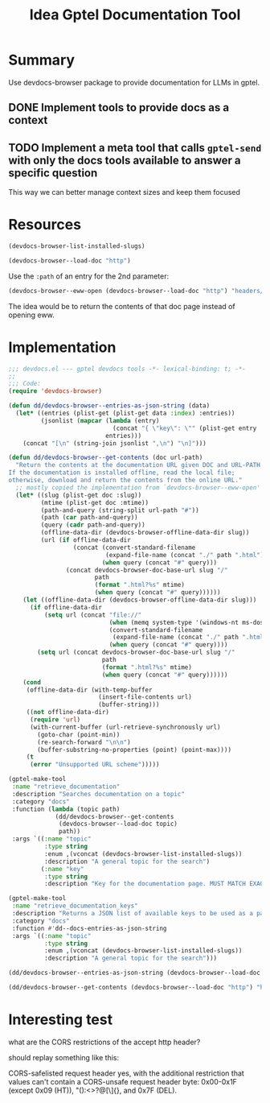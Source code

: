 #+title: Idea Gptel Documentation Tool

* Summary
Use devdocs-browser package to provide documentation for LLMs in gptel.

** DONE Implement tools to provide docs as a context

** TODO Implement a meta tool that calls =gptel-send= with only the docs tools available to answer a specific question
This way we can better manage context sizes and keep them focused

* Resources

#+begin_src emacs-lisp
(devdocs-browser-list-installed-slugs)
#+end_src

#+RESULTS:
| css | dom | html | http | javascript | nix |

#+begin_src emacs-lisp :results value pp :wrap src emacs-lisp
(devdocs-browser--load-doc "http")
#+end_src

#+RESULTS:
#+begin_src emacs-lisp
(:index
 (:entries
  [(:name "RFC 9112: HTTP/1.1" :path "rfc9112" :type "RFC 9112: HTTP/1.1")
   (:name "2.  Message (RFC 9112)" :path "rfc9112#section-2" :type
          "RFC 9112: HTTP/1.1")
   (:name "2.1.  Message Format (RFC 9112)" :path "rfc9112#section-2.1" :type
          "RFC 9112: HTTP/1.1")
   (:name "2.2.  Message Parsing (RFC 9112)" :path "rfc9112#section-2.2" :type
          "RFC 9112: HTTP/1.1")
   (:name "2.3.  HTTP Version (RFC 9112)" :path "rfc9112#section-2.3" :type
          "RFC 9112: HTTP/1.1")
   (:name "3.  Connection Setup and Management (RFC 9114)" :path
          "rfc9114#section-3" :type "RFC 9114: HTTP/3")
   (:name "3.  Request Line (RFC 9112)" :path "rfc9112#section-3" :type
          "RFC 9112: HTTP/1.1")
   (:name "3.  Starting HTTP/2 (RFC 9113)" :path "rfc9113#section-3" :type
          "RFC 9113: HTTP/2")
   (:name "3.  Storing Responses in Caches (RFC 9111)" :path "rfc9111#section-3"
    :type "RFC 9111: HTTP Caching")
   (:name "3.  Terminology and Core Concepts (RFC 9110)" :path
          "rfc9110#section-3" :type "RFC 9110: HTTP Semantics")
   (:name "3.1.  Discovering an HTTP/3 Endpoint (RFC 9114)" :path
          "rfc9114#section-3.1" :type "RFC 9114: HTTP/3")
   (:name "3.1.  HTTP/2 Version Identification (RFC 9113)" :path
          "rfc9113#section-3.1" :type "RFC 9113: HTTP/2")
   (:name "3.1.  Method (RFC 9112)" :path "rfc9112#section-3.1" :type
          "RFC 9112: HTTP/1.1")
   (:name "3.1.  Resources (RFC 9110)" :path "rfc9110#section-3.1" :type
          "RFC 9110: HTTP Semantics")
   (:name "3.1.  Storing Header and Trailer Fields (RFC 9111)" :path
          "rfc9111#section-3.1" :type "RFC 9111: HTTP Caching")
   (:name "3.2.  Connection Establishment (RFC 9114)" :path
          "rfc9114#section-3.2" :type "RFC 9114: HTTP/3")
   (:name "3.2.  Representations (RFC 9110)" :path "rfc9110#section-3.2" :type
          "RFC 9110: HTTP Semantics")
   (:name "3.2.  Request Target (RFC 9112)" :path "rfc9112#section-3.2" :type
          "RFC 9112: HTTP/1.1")
   (:name "3.2.  Starting HTTP/2 for \"https\" URIs (RFC 9113)" :path
          "rfc9113#section-3.2" :type "RFC 9113: HTTP/2")
   (:name "3.2.  Updating Stored Header Fields (RFC 9111)" :path
          "rfc9111#section-3.2" :type "RFC 9111: HTTP Caching")
   (:name "3.3.  Connection Reuse (RFC 9114)" :path "rfc9114#section-3.3" :type
          "RFC 9114: HTTP/3")
   (:name "3.3.  Connections, Clients, and Servers (RFC 9110)" :path
          "rfc9110#section-3.3" :type "RFC 9110: HTTP Semantics")
   (:name "3.3.  Reconstructing the Target URI (RFC 9112)" :path
          "rfc9112#section-3.3" :type "RFC 9112: HTTP/1.1")
   (:name "3.3.  Starting HTTP/2 with Prior Knowledge (RFC 9113)" :path
          "rfc9113#section-3.3" :type "RFC 9113: HTTP/2")
   (:name "3.3.  Storing Incomplete Responses (RFC 9111)" :path
          "rfc9111#section-3.3" :type "RFC 9111: HTTP Caching")
   (:name "3.4.  Combining Partial Content (RFC 9111)" :path
          "rfc9111#section-3.4" :type "RFC 9111: HTTP Caching")
   (:name "3.4.  HTTP/2 Connection Preface (RFC 9113)" :path
          "rfc9113#section-3.4" :type "RFC 9113: HTTP/2")
   (:name "3.4.  Messages (RFC 9110)" :path "rfc9110#section-3.4" :type
          "RFC 9110: HTTP Semantics")
   (:name "3.5.  Storing Responses to Authenticated Requests (RFC 9111)" :path
          "rfc9111#section-3.5" :type "RFC 9111: HTTP Caching")
   (:name "3.5.  User Agents (RFC 9110)" :path "rfc9110#section-3.5" :type
          "RFC 9110: HTTP Semantics")
   (:name "3.6.  Origin Server (RFC 9110)" :path "rfc9110#section-3.6" :type
          "RFC 9110: HTTP Semantics")
   (:name "3.7.  Intermediaries (RFC 9110)" :path "rfc9110#section-3.7" :type
          "RFC 9110: HTTP Semantics")
   (:name "3.8.  Caches (RFC 9110)" :path "rfc9110#section-3.8" :type
          "RFC 9110: HTTP Semantics")
   (:name "3.9.  Example Message Exchange (RFC 9110)" :path
          "rfc9110#section-3.9" :type "RFC 9110: HTTP Semantics")
   (:name "4.  Constructing Responses from Caches (RFC 9111)" :path
          "rfc9111#section-4" :type "RFC 9111: HTTP Caching")
   (:name "4.  Expressing HTTP Semantics in HTTP/3 (RFC 9114)" :path
          "rfc9114#section-4" :type "RFC 9114: HTTP/3")
   (:name "4.  HTTP Frames (RFC 9113)" :path "rfc9113#section-4" :type
          "RFC 9113: HTTP/2")
   (:name "4.  Identifiers in HTTP (RFC 9110)" :path "rfc9110#section-4" :type
          "RFC 9110: HTTP Semantics")
   (:name "4.  Status Line (RFC 9112)" :path "rfc9112#section-4" :type
          "RFC 9112: HTTP/1.1")
   (:name "4.1.  Calculating Cache Keys with the Vary Header Field (RFC 9111)"
    :path "rfc9111#section-4.1" :type "RFC 9111: HTTP Caching")
   (:name "4.1.  Frame Format (RFC 9113)" :path "rfc9113#section-4.1" :type
          "RFC 9113: HTTP/2")
   (:name "4.1.  HTTP Message Framing (RFC 9114)" :path "rfc9114#section-4.1"
    :type "RFC 9114: HTTP/3")
   (:name "4.1.  URI References (RFC 9110)" :path "rfc9110#section-4.1" :type
          "RFC 9110: HTTP Semantics")
   (:name "4.2.  Frame Size (RFC 9113)" :path "rfc9113#section-4.2" :type
          "RFC 9113: HTTP/2")
   (:name "4.2.  Freshness (RFC 9111)" :path "rfc9111#section-4.2" :type
          "RFC 9111: HTTP Caching")
   (:name "4.2.  HTTP Fields (RFC 9114)" :path "rfc9114#section-4.2" :type
          "RFC 9114: HTTP/3")
   (:name "4.2.  HTTP-Related URI Schemes (RFC 9110)" :path
          "rfc9110#section-4.2" :type "RFC 9110: HTTP Semantics")
   (:name "4.3.  Authoritative Access (RFC 9110)" :path "rfc9110#section-4.3"
    :type "RFC 9110: HTTP Semantics")
   (:name "4.3.  Field Section Compression and Decompression (RFC 9113)" :path
          "rfc9113#section-4.3" :type "RFC 9113: HTTP/2")
   (:name "4.3.  HTTP Control Data (RFC 9114)" :path "rfc9114#section-4.3" :type
          "RFC 9114: HTTP/3")
   (:name "4.3.  Validation (RFC 9111)" :path "rfc9111#section-4.3" :type
          "RFC 9111: HTTP Caching")
   (:name "4.4.  Invalidating Stored Responses (RFC 9111)" :path
          "rfc9111#section-4.4" :type "RFC 9111: HTTP Caching")
   (:name "4.4.  The CONNECT Method (RFC 9114)" :path "rfc9114#section-4.4"
    :type "RFC 9114: HTTP/3")
   (:name "4.5.  HTTP Upgrade (RFC 9114)" :path "rfc9114#section-4.5" :type
          "RFC 9114: HTTP/3")
   (:name "4.6.  Server Push (RFC 9114)" :path "rfc9114#section-4.6" :type
          "RFC 9114: HTTP/3")
   (:name "5.  Connection Closure (RFC 9114)" :path "rfc9114#section-5" :type
          "RFC 9114: HTTP/3")
   (:name "5.  Field Definitions (RFC 9111)" :path "rfc9111#section-5" :type
          "RFC 9111: HTTP Caching")
   (:name "5.  Field Syntax (RFC 9112)" :path "rfc9112#section-5" :type
          "RFC 9112: HTTP/1.1")
   (:name "5.  Fields (RFC 9110)" :path "rfc9110#section-5" :type
          "RFC 9110: HTTP Semantics")
   (:name "5.  Streams and Multiplexing (RFC 9113)" :path "rfc9113#section-5"
    :type "RFC 9113: HTTP/2")
   (:name "5.1.  Age (RFC 9111)" :path "rfc9111#section-5.1" :type
          "RFC 9111: HTTP Caching")
   (:name "5.1.  Field Line Parsing (RFC 9112)" :path "rfc9112#section-5.1"
    :type "RFC 9112: HTTP/1.1")
   (:name "5.1.  Field Names (RFC 9110)" :path "rfc9110#section-5.1" :type
          "RFC 9110: HTTP Semantics")
   (:name "5.1.  Idle Connections (RFC 9114)" :path "rfc9114#section-5.1" :type
          "RFC 9114: HTTP/3")
   (:name "5.1.  Stream States (RFC 9113)" :path "rfc9113#section-5.1" :type
          "RFC 9113: HTTP/2")
   (:name "5.2.  Cache-Control (RFC 9111)" :path "rfc9111#section-5.2" :type
          "RFC 9111: HTTP Caching")
   (:name "5.2.  Connection Shutdown (RFC 9114)" :path "rfc9114#section-5.2"
    :type "RFC 9114: HTTP/3")
   (:name "5.2.  Field Lines and Combined Field Value (RFC 9110)" :path
          "rfc9110#section-5.2" :type "RFC 9110: HTTP Semantics")
   (:name "5.2.  Flow Control (RFC 9113)" :path "rfc9113#section-5.2" :type
          "RFC 9113: HTTP/2")
   (:name "5.2.  Obsolete Line Folding (RFC 9112)" :path "rfc9112#section-5.2"
    :type "RFC 9112: HTTP/1.1")
   (:name "5.2.1.1.  max-age (RFC 9111)" :path "rfc9111#section-5.2.1.1" :type
          "RFC 9111: HTTP Caching")
   (:name "5.2.1.2.  max-stale (RFC 9111)" :path "rfc9111#section-5.2.1.2" :type
          "RFC 9111: HTTP Caching")
   (:name "5.2.1.3.  min-fresh (RFC 9111)" :path "rfc9111#section-5.2.1.3" :type
          "RFC 9111: HTTP Caching")
   (:name "5.2.1.4.  no-cache (RFC 9111)" :path "rfc9111#section-5.2.1.4" :type
          "RFC 9111: HTTP Caching")
   (:name "5.2.1.5.  no-store (RFC 9111)" :path "rfc9111#section-5.2.1.5" :type
          "RFC 9111: HTTP Caching")
   (:name "5.2.1.6.  no-transform (RFC 9111)" :path "rfc9111#section-5.2.1.6"
    :type "RFC 9111: HTTP Caching")
   (:name "5.2.1.7.  only-if-cached (RFC 9111)" :path "rfc9111#section-5.2.1.7"
    :type "RFC 9111: HTTP Caching")
   (:name "5.2.2.1.  max-age (RFC 9111)" :path "rfc9111#section-5.2.2.1" :type
          "RFC 9111: HTTP Caching")
   (:name "5.2.2.2.  must-revalidate (RFC 9111)" :path "rfc9111#section-5.2.2.2"
    :type "RFC 9111: HTTP Caching")
   (:name "5.2.2.3.  must-understand (RFC 9111)" :path "rfc9111#section-5.2.2.3"
    :type "RFC 9111: HTTP Caching")
   (:name "5.2.2.4.  no-cache (RFC 9111)" :path "rfc9111#section-5.2.2.4" :type
          "RFC 9111: HTTP Caching")
   (:name "5.2.2.5.  no-store (RFC 9111)" :path "rfc9111#section-5.2.2.5" :type
          "RFC 9111: HTTP Caching")
   (:name "5.2.2.6.  no-transform (RFC 9111)" :path "rfc9111#section-5.2.2.6"
    :type "RFC 9111: HTTP Caching")
   (:name "5.2.2.7.  private (RFC 9111)" :path "rfc9111#section-5.2.2.7" :type
          "RFC 9111: HTTP Caching")
   (:name "5.2.2.8.  proxy-revalidate (RFC 9111)" :path
          "rfc9111#section-5.2.2.8" :type "RFC 9111: HTTP Caching")
   (:name "5.2.2.9.  public (RFC 9111)" :path "rfc9111#section-5.2.2.9" :type
          "RFC 9111: HTTP Caching")
   (:name "5.2.2.10.  s-maxage (RFC 9111)" :path "rfc9111#section-5.2.2.10"
    :type "RFC 9111: HTTP Caching")
   (:name "5.3.  Expires (RFC 9111)" :path "rfc9111#section-5.3" :type
          "RFC 9111: HTTP Caching")
   (:name "5.3.  Field Order (RFC 9110)" :path "rfc9110#section-5.3" :type
          "RFC 9110: HTTP Semantics")
   (:name "5.3.  Immediate Application Closure (RFC 9114)" :path
          "rfc9114#section-5.3" :type "RFC 9114: HTTP/3")
   (:name "5.3.  Prioritization (RFC 9113)" :path "rfc9113#section-5.3" :type
          "RFC 9113: HTTP/2")
   (:name "5.4.  Error Handling (RFC 9113)" :path "rfc9113#section-5.4" :type
          "RFC 9113: HTTP/2")
   (:name "5.4.  Field Limits (RFC 9110)" :path "rfc9110#section-5.4" :type
          "RFC 9110: HTTP Semantics")
   (:name "5.4.  Pragma (RFC 9111)" :path "rfc9111#section-5.4" :type
          "RFC 9111: HTTP Caching")
   (:name "5.4.  Transport Closure (RFC 9114)" :path "rfc9114#section-5.4" :type
          "RFC 9114: HTTP/3")
   (:name "5.5.  Extending HTTP/2 (RFC 9113)" :path "rfc9113#section-5.5" :type
          "RFC 9113: HTTP/2")
   (:name "5.5.  Field Values (RFC 9110)" :path "rfc9110#section-5.5" :type
          "RFC 9110: HTTP Semantics")
   (:name "5.5.  Warning (RFC 9111)" :path "rfc9111#section-5.5" :type
          "RFC 9111: HTTP Caching")
   (:name "5.6.  Common Rules for Defining Field Values (RFC 9110)" :path
          "rfc9110#section-5.6" :type "RFC 9110: HTTP Semantics")
   (:name "6.  Frame Definitions (RFC 9113)" :path "rfc9113#section-6" :type
          "RFC 9113: HTTP/2")
   (:name "6.  Message Abstraction (RFC 9110)" :path "rfc9110#section-6" :type
          "RFC 9110: HTTP Semantics")
   (:name "6.  Message Body (RFC 9112)" :path "rfc9112#section-6" :type
          "RFC 9112: HTTP/1.1")
   (:name "6.  Relationship to Applications and Other Caches (RFC 9111)" :path
          "rfc9111#section-6" :type "RFC 9111: HTTP Caching")
   (:name "6.  Stream Mapping and Usage (RFC 9114)" :path "rfc9114#section-6"
    :type "RFC 9114: HTTP/3")
   (:name "6.1.  Bidirectional Streams (RFC 9114)" :path "rfc9114#section-6.1"
    :type "RFC 9114: HTTP/3")
   (:name "6.1.  DATA (RFC 9113)" :path "rfc9113#section-6.1" :type
          "RFC 9113: HTTP/2")
   (:name "6.1.  Framing and Completeness (RFC 9110)" :path
          "rfc9110#section-6.1" :type "RFC 9110: HTTP Semantics")
   (:name "6.1.  Transfer-Encoding (RFC 9112)" :path "rfc9112#section-6.1" :type
          "RFC 9112: HTTP/1.1")
   (:name "6.2.  Content-Length (RFC 9112)" :path "rfc9112#section-6.2" :type
          "RFC 9112: HTTP/1.1")
   (:name "6.2.  Control Data (RFC 9110)" :path "rfc9110#section-6.2" :type
          "RFC 9110: HTTP Semantics")
   (:name "6.2.  HEADERS (RFC 9113)" :path "rfc9113#section-6.2" :type
          "RFC 9113: HTTP/2")
   (:name "6.2.  Unidirectional Streams (RFC 9114)" :path "rfc9114#section-6.2"
    :type "RFC 9114: HTTP/3")
   (:name "6.3.  Header Fields (RFC 9110)" :path "rfc9110#section-6.3" :type
          "RFC 9110: HTTP Semantics")
   (:name "6.3.  Message Body Length (RFC 9112)" :path "rfc9112#section-6.3"
    :type "RFC 9112: HTTP/1.1")
   (:name "6.3.  PRIORITY (RFC 9113)" :path "rfc9113#section-6.3" :type
          "RFC 9113: HTTP/2")
   (:name "6.4.  Content (RFC 9110)" :path "rfc9110#section-6.4" :type
          "RFC 9110: HTTP Semantics")
   (:name "6.4.  RST_STREAM (RFC 9113)" :path "rfc9113#section-6.4" :type
          "RFC 9113: HTTP/2")
   (:name "6.5.  SETTINGS (RFC 9113)" :path "rfc9113#section-6.5" :type
          "RFC 9113: HTTP/2")
   (:name "6.5.  Trailer Fields (RFC 9110)" :path "rfc9110#section-6.5" :type
          "RFC 9110: HTTP Semantics")
   (:name "6.6.  Message Metadata (RFC 9110)" :path "rfc9110#section-6.6" :type
          "RFC 9110: HTTP Semantics")
   (:name "6.6.  PUSH_PROMISE (RFC 9113)" :path "rfc9113#section-6.6" :type
          "RFC 9113: HTTP/2")
   (:name "6.7.  PING (RFC 9113)" :path "rfc9113#section-6.7" :type
          "RFC 9113: HTTP/2")
   (:name "6.8.  GOAWAY (RFC 9113)" :path "rfc9113#section-6.8" :type
          "RFC 9113: HTTP/2")
   (:name "6.9.  WINDOW_UPDATE (RFC 9113)" :path "rfc9113#section-6.9" :type
          "RFC 9113: HTTP/2")
   (:name "6.10.  CONTINUATION (RFC 9113)" :path "rfc9113#section-6.10" :type
          "RFC 9113: HTTP/2")
   (:name "7.  Error Codes (RFC 9113)" :path "rfc9113#section-7" :type
          "RFC 9113: HTTP/2")
   (:name "7.  HTTP Framing Layer (RFC 9114)" :path "rfc9114#section-7" :type
          "RFC 9114: HTTP/3")
   (:name "7.  Routing HTTP Messages (RFC 9110)" :path "rfc9110#section-7" :type
          "RFC 9110: HTTP Semantics")
   (:name "7.  Security Considerations (RFC 9111)" :path "rfc9111#section-7"
    :type "RFC 9111: HTTP Caching")
   (:name "7.  Transfer Codings (RFC 9112)" :path "rfc9112#section-7" :type
          "RFC 9112: HTTP/1.1")
   (:name "7.1.  Cache Poisoning (RFC 9111)" :path "rfc9111#section-7.1" :type
          "RFC 9111: HTTP Caching")
   (:name "7.1.  Chunked Transfer Coding (RFC 9112)" :path "rfc9112#section-7.1"
    :type "RFC 9112: HTTP/1.1")
   (:name "7.1.  Determining the Target Resource (RFC 9110)" :path
          "rfc9110#section-7.1" :type "RFC 9110: HTTP Semantics")
   (:name "7.1.  Frame Layout (RFC 9114)" :path "rfc9114#section-7.1" :type
          "RFC 9114: HTTP/3")
   (:name "7.2.  Frame Definitions (RFC 9114)" :path "rfc9114#section-7.2" :type
          "RFC 9114: HTTP/3")
   (:name "7.2.  Host and :authority (RFC 9110)" :path "rfc9110#section-7.2"
    :type "RFC 9110: HTTP Semantics")
   (:name "7.2.  Timing Attacks (RFC 9111)" :path "rfc9111#section-7.2" :type
          "RFC 9111: HTTP Caching")
   (:name "7.2.  Transfer Codings for Compression (RFC 9112)" :path
          "rfc9112#section-7.2" :type "RFC 9112: HTTP/1.1")
   (:name "7.2.1.  DATA (RFC 9114)" :path "rfc9114#section-7.2.1" :type
          "RFC 9114: HTTP/3")
   (:name "7.2.2.  HEADERS (RFC 9114)" :path "rfc9114#section-7.2.2" :type
          "RFC 9114: HTTP/3")
   (:name "7.2.3.  CANCEL_PUSH (RFC 9114)" :path "rfc9114#section-7.2.3" :type
          "RFC 9114: HTTP/3")
   (:name "7.2.4.  SETTINGS (RFC 9114)" :path "rfc9114#section-7.2.4" :type
          "RFC 9114: HTTP/3")
   (:name "7.2.5.  PUSH_PROMISE (RFC 9114)" :path "rfc9114#section-7.2.5" :type
          "RFC 9114: HTTP/3")
   (:name "7.2.6.  GOAWAY (RFC 9114)" :path "rfc9114#section-7.2.6" :type
          "RFC 9114: HTTP/3")
   (:name "7.2.7.  MAX_PUSH_ID (RFC 9114)" :path "rfc9114#section-7.2.7" :type
          "RFC 9114: HTTP/3")
   (:name "7.2.8.  Reserved Frame Types (RFC 9114)" :path
          "rfc9114#section-7.2.8" :type "RFC 9114: HTTP/3")
   (:name "7.3.  Caching of Sensitive Information (RFC 9111)" :path
          "rfc9111#section-7.3" :type "RFC 9111: HTTP Caching")
   (:name "7.3.  Routing Inbound Requests (RFC 9110)" :path
          "rfc9110#section-7.3" :type "RFC 9110: HTTP Semantics")
   (:name "7.3.  Transfer Coding Registry (RFC 9112)" :path
          "rfc9112#section-7.3" :type "RFC 9112: HTTP/1.1")
   (:name "7.3.1.  To a Cache (RFC 9110)" :path "rfc9110#section-7.3.1" :type
          "RFC 9110: HTTP Semantics")
   (:name "7.3.2.  To a Proxy (RFC 9110)" :path "rfc9110#section-7.3.2" :type
          "RFC 9110: HTTP Semantics")
   (:name "7.3.3.  To the Origin (RFC 9110)" :path "rfc9110#section-7.3.3" :type
          "RFC 9110: HTTP Semantics")
   (:name "7.4.  Negotiating Transfer Codings (RFC 9112)" :path
          "rfc9112#section-7.4" :type "RFC 9112: HTTP/1.1")
   (:name "7.4.  Rejecting Misdirected Requests (RFC 9110)" :path
          "rfc9110#section-7.4" :type "RFC 9110: HTTP Semantics")
   (:name "7.5.  Response Correlation (RFC 9110)" :path "rfc9110#section-7.5"
    :type "RFC 9110: HTTP Semantics")
   (:name "7.6.  Message Forwarding (RFC 9110)" :path "rfc9110#section-7.6"
    :type "RFC 9110: HTTP Semantics")
   (:name "7.6.1.  Connection (RFC 9110)" :path "rfc9110#section-7.6.1" :type
          "RFC 9110: HTTP Semantics")
   (:name "7.6.2.  Max-Forwards (RFC 9110)" :path "rfc9110#section-7.6.2" :type
          "RFC 9110: HTTP Semantics")
   (:name "7.6.3.  Via (RFC 9110)" :path "rfc9110#section-7.6.3" :type
          "RFC 9110: HTTP Semantics")
   (:name "7.7.  Message Transformations (RFC 9110)" :path "rfc9110#section-7.7"
    :type "RFC 9110: HTTP Semantics")
   (:name "7.8.  Upgrade (RFC 9110)" :path "rfc9110#section-7.8" :type
          "RFC 9110: HTTP Semantics")
   (:name "8.  Error Handling (RFC 9114)" :path "rfc9114#section-8" :type
          "RFC 9114: HTTP/3")
   (:name "8.  Expressing HTTP Semantics in HTTP/2 (RFC 9113)" :path
          "rfc9113#section-8" :type "RFC 9113: HTTP/2")
   (:name "8.  Handling Incomplete Messages (RFC 9112)" :path
          "rfc9112#section-8" :type "RFC 9112: HTTP/1.1")
   (:name "8.  IANA Considerations (RFC 9111)" :path "rfc9111#section-8" :type
          "RFC 9111: HTTP Caching")
   (:name "8.  Representation Data and Metadata (RFC 9110)" :path
          "rfc9110#section-8" :type "RFC 9110: HTTP Semantics")
   (:name "8.1.  Field Name Registration (RFC 9111)" :path "rfc9111#section-8.1"
    :type "RFC 9111: HTTP Caching")
   (:name "8.1.  HTTP Message Framing (RFC 9113)" :path "rfc9113#section-8.1"
    :type "RFC 9113: HTTP/2")
   (:name "8.1.  HTTP/3 Error Codes (RFC 9114)" :path "rfc9114#section-8.1"
    :type "RFC 9114: HTTP/3")
   (:name "8.1.  Representation Data (RFC 9110)" :path "rfc9110#section-8.1"
    :type "RFC 9110: HTTP Semantics")
   (:name "8.2.  Cache Directive Registration (RFC 9111)" :path
          "rfc9111#section-8.2" :type "RFC 9111: HTTP Caching")
   (:name "8.2.  HTTP Fields (RFC 9113)" :path "rfc9113#section-8.2" :type
          "RFC 9113: HTTP/2")
   (:name "8.2.  Representation Metadata (RFC 9110)" :path "rfc9110#section-8.2"
    :type "RFC 9110: HTTP Semantics")
   (:name "8.3.  Content-Type (RFC 9110)" :path "rfc9110#section-8.3" :type
          "RFC 9110: HTTP Semantics")
   (:name "8.3.  HTTP Control Data (RFC 9113)" :path "rfc9113#section-8.3" :type
          "RFC 9113: HTTP/2")
   (:name "8.3.  Warn Code Registry (RFC 9111)" :path "rfc9111#section-8.3"
    :type "RFC 9111: HTTP Caching")
   (:name "8.3.1.  Media Type (RFC 9110)" :path "rfc9110#section-8.3.1" :type
          "RFC 9110: HTTP Semantics")
   (:name "8.3.2.  Charset (RFC 9110)" :path "rfc9110#section-8.3.2" :type
          "RFC 9110: HTTP Semantics")
   (:name "8.3.3.  Multipart Types (RFC 9110)" :path "rfc9110#section-8.3.3"
    :type "RFC 9110: HTTP Semantics")
   (:name "8.4.  Content-Encoding (RFC 9110)" :path "rfc9110#section-8.4" :type
          "RFC 9110: HTTP Semantics")
   (:name "8.4.  Server Push (RFC 9113)" :path "rfc9113#section-8.4" :type
          "RFC 9113: HTTP/2")
   (:name "8.4.1.  Content Codings (RFC 9110)" :path "rfc9110#section-8.4.1"
    :type "RFC 9110: HTTP Semantics")
   (:name "8.5.  Content-Language (RFC 9110)" :path "rfc9110#section-8.5" :type
          "RFC 9110: HTTP Semantics")
   (:name "8.5.  The CONNECT Method (RFC 9113)" :path "rfc9113#section-8.5"
    :type "RFC 9113: HTTP/2")
   (:name "8.5.1.  Language Tags (RFC 9110)" :path "rfc9110#section-8.5.1" :type
          "RFC 9110: HTTP Semantics")
   (:name "8.6.  Content-Length (RFC 9110)" :path "rfc9110#section-8.6" :type
          "RFC 9110: HTTP Semantics")
   (:name "8.6.  The Upgrade Header Field (RFC 9113)" :path
          "rfc9113#section-8.6" :type "RFC 9113: HTTP/2")
   (:name "8.7.  Content-Location (RFC 9110)" :path "rfc9110#section-8.7" :type
          "RFC 9110: HTTP Semantics")
   (:name "8.7.  Request Reliability (RFC 9113)" :path "rfc9113#section-8.7"
    :type "RFC 9113: HTTP/2")
   (:name "8.8.  Examples (RFC 9113)" :path "rfc9113#section-8.8" :type
          "RFC 9113: HTTP/2")
   (:name "8.8.  Validator Fields (RFC 9110)" :path "rfc9110#section-8.8" :type
          "RFC 9110: HTTP Semantics")
   (:name "8.8.1.  Weak versus Strong (RFC 9110)" :path "rfc9110#section-8.8.1"
    :type "RFC 9110: HTTP Semantics")
   (:name "8.8.2.  Last-Modified (RFC 9110)" :path "rfc9110#section-8.8.2" :type
          "RFC 9110: HTTP Semantics")
   (:name "8.8.3.  ETag (RFC 9110)" :path "rfc9110#section-8.8.3" :type
          "RFC 9110: HTTP Semantics")
   (:name "9.  Connection Management (RFC 9112)" :path "rfc9112#section-9" :type
          "RFC 9112: HTTP/1.1")
   (:name "9.  Extensions to HTTP/3 (RFC 9114)" :path "rfc9114#section-9" :type
          "RFC 9114: HTTP/3")
   (:name "9.  HTTP/2 Connections (RFC 9113)" :path "rfc9113#section-9" :type
          "RFC 9113: HTTP/2")
   (:name "9.  Methods (RFC 9110)" :path "rfc9110#section-9" :type
          "RFC 9110: HTTP Semantics")
   (:name "9.1.  Connection Management (RFC 9113)" :path "rfc9113#section-9.1"
    :type "RFC 9113: HTTP/2")
   (:name "9.1.  Establishment (RFC 9112)" :path "rfc9112#section-9.1" :type
          "RFC 9112: HTTP/1.1")
   (:name "9.1.  Normative References (RFC 9111)" :path "rfc9111#section-9.1"
    :type "RFC 9111: HTTP Caching")
   (:name "9.2.  Associating a Response to a Request (RFC 9112)" :path
          "rfc9112#section-9.2" :type "RFC 9112: HTTP/1.1")
   (:name "9.2.  Informative References (RFC 9111)" :path "rfc9111#section-9.2"
    :type "RFC 9111: HTTP Caching")
   (:name "9.2.  Use of TLS Features (RFC 9113)" :path "rfc9113#section-9.2"
    :type "RFC 9113: HTTP/2")
   (:name "9.3.  Persistence (RFC 9112)" :path "rfc9112#section-9.3" :type
          "RFC 9112: HTTP/1.1")
   (:name "9.4.  Concurrency (RFC 9112)" :path "rfc9112#section-9.4" :type
          "RFC 9112: HTTP/1.1")
   (:name "9.5.  Failures and Timeouts (RFC 9112)" :path "rfc9112#section-9.5"
    :type "RFC 9112: HTTP/1.1")
   (:name "9.6.  Tear-down (RFC 9112)" :path "rfc9112#section-9.6" :type
          "RFC 9112: HTTP/1.1")
   (:name "9.7.  TLS Connection Initiation (RFC 9112)" :path
          "rfc9112#section-9.7" :type "RFC 9112: HTTP/1.1")
   (:name "9.8.  TLS Connection Closure (RFC 9112)" :path "rfc9112#section-9.8"
    :type "RFC 9112: HTTP/1.1")
   (:name "10.  Enclosing Messages as Data (RFC 9112)" :path
          "rfc9112#section-10" :type "RFC 9112: HTTP/1.1")
   (:name "10.  Message Context (RFC 9110)" :path "rfc9110#section-10" :type
          "RFC 9110: HTTP Semantics")
   (:name "10.  Security Considerations (RFC 9113)" :path "rfc9113#section-10"
    :type "RFC 9113: HTTP/2")
   (:name "10.  Security Considerations (RFC 9114)" :path "rfc9114#section-10"
    :type "RFC 9114: HTTP/3")
   (:name "10.1.  Media Type message/http (RFC 9112)" :path
          "rfc9112#section-10.1" :type "RFC 9112: HTTP/1.1")
   (:name "10.1.  Request Context Fields (RFC 9110)" :path
          "rfc9110#section-10.1" :type "RFC 9110: HTTP Semantics")
   (:name "10.1.  Server Authority (RFC 9113)" :path "rfc9113#section-10.1"
    :type "RFC 9113: HTTP/2")
   (:name "10.1.  Server Authority (RFC 9114)" :path "rfc9114#section-10.1"
    :type "RFC 9114: HTTP/3")
   (:name "10.1.1.  Expect (RFC 9110)" :path "rfc9110#section-10.1.1" :type
          "RFC 9110: HTTP Semantics")
   (:name "10.1.2.  From (RFC 9110)" :path "rfc9110#section-10.1.2" :type
          "RFC 9110: HTTP Semantics")
   (:name "10.1.3.  Referer (RFC 9110)" :path "rfc9110#section-10.1.3" :type
          "RFC 9110: HTTP Semantics")
   (:name "10.1.4.  TE (RFC 9110)" :path "rfc9110#section-10.1.4" :type
          "RFC 9110: HTTP Semantics")
   (:name "10.1.5.  User-Agent (RFC 9110)" :path "rfc9110#section-10.1.5" :type
          "RFC 9110: HTTP Semantics")
   (:name "10.2.  Cross-Protocol Attacks (RFC 9113)" :path
          "rfc9113#section-10.2" :type "RFC 9113: HTTP/2")
   (:name "10.2.  Cross-Protocol Attacks (RFC 9114)" :path
          "rfc9114#section-10.2" :type "RFC 9114: HTTP/3")
   (:name "10.2.  Media Type application/http (RFC 9112)" :path
          "rfc9112#section-10.2" :type "RFC 9112: HTTP/1.1")
   (:name "10.2.  Response Context Fields (RFC 9110)" :path
          "rfc9110#section-10.2" :type "RFC 9110: HTTP Semantics")
   (:name "10.2.1.  Allow (RFC 9110)" :path "rfc9110#section-10.2.1" :type
          "RFC 9110: HTTP Semantics")
   (:name "10.2.2.  Location (RFC 9110)" :path "rfc9110#section-10.2.2" :type
          "RFC 9110: HTTP Semantics")
   (:name "10.2.3.  Retry-After (RFC 9110)" :path "rfc9110#section-10.2.3" :type
          "RFC 9110: HTTP Semantics")
   (:name "10.2.4.  Server (RFC 9110)" :path "rfc9110#section-10.2.4" :type
          "RFC 9110: HTTP Semantics")
   (:name "10.3.  Intermediary Encapsulation Attacks (RFC 9113)" :path
          "rfc9113#section-10.3" :type "RFC 9113: HTTP/2")
   (:name "10.3.  Intermediary-Encapsulation Attacks (RFC 9114)" :path
          "rfc9114#section-10.3" :type "RFC 9114: HTTP/3")
   (:name "10.4.  Cacheability of Pushed Responses (RFC 9113)" :path
          "rfc9113#section-10.4" :type "RFC 9113: HTTP/2")
   (:name "10.4.  Cacheability of Pushed Responses (RFC 9114)" :path
          "rfc9114#section-10.4" :type "RFC 9114: HTTP/3")
   (:name "10.5.  Denial-of-Service Considerations (RFC 9113)" :path
          "rfc9113#section-10.5" :type "RFC 9113: HTTP/2")
   (:name "10.5.  Denial-of-Service Considerations (RFC 9114)" :path
          "rfc9114#section-10.5" :type "RFC 9114: HTTP/3")
   (:name "10.6.  Use of Compression (RFC 9113)" :path "rfc9113#section-10.6"
    :type "RFC 9113: HTTP/2")
   (:name "10.6.  Use of Compression (RFC 9114)" :path "rfc9114#section-10.6"
    :type "RFC 9114: HTTP/3")
   (:name "10.7.  Padding and Traffic Analysis (RFC 9114)" :path
          "rfc9114#section-10.7" :type "RFC 9114: HTTP/3")
   (:name "10.7.  Use of Padding (RFC 9113)" :path "rfc9113#section-10.7" :type
          "RFC 9113: HTTP/2")
   (:name "10.8.  Frame Parsing (RFC 9114)" :path "rfc9114#section-10.8" :type
          "RFC 9114: HTTP/3")
   (:name "10.8.  Privacy Considerations (RFC 9113)" :path
          "rfc9113#section-10.8" :type "RFC 9113: HTTP/2")
   (:name "10.9.  Early Data (RFC 9114)" :path "rfc9114#section-10.9" :type
          "RFC 9114: HTTP/3")
   (:name "10.9.  Remote Timing Attacks (RFC 9113)" :path "rfc9113#section-10.9"
    :type "RFC 9113: HTTP/2")
   (:name "10.10.  Migration (RFC 9114)" :path "rfc9114#section-10.10" :type
          "RFC 9114: HTTP/3")
   (:name "10.11.  Privacy Considerations (RFC 9114)" :path
          "rfc9114#section-10.11" :type "RFC 9114: HTTP/3")
   (:name "11.  HTTP Authentication (RFC 9110)" :path "rfc9110#section-11" :type
          "RFC 9110: HTTP Semantics")
   (:name "11.  IANA Considerations (RFC 9113)" :path "rfc9113#section-11" :type
          "RFC 9113: HTTP/2")
   (:name "11.  IANA Considerations (RFC 9114)" :path "rfc9114#section-11" :type
          "RFC 9114: HTTP/3")
   (:name "11.  Security Considerations (RFC 9112)" :path "rfc9112#section-11"
    :type "RFC 9112: HTTP/1.1")
   (:name "11.1.  207 Multi-Status (RFC 4918)" :path "rfc4918#section-11.1"
    :type "RFC 4918: WebDAV")
   (:name "11.1.  Authentication Scheme (RFC 9110)" :path "rfc9110#section-11.1"
    :type "RFC 9110: HTTP Semantics")
   (:name "11.1.  Response Splitting (RFC 9112)" :path "rfc9112#section-11.1"
    :type "RFC 9112: HTTP/1.1")
   (:name "11.2.  422 Unprocessable Entity (RFC 4918)" :path
          "rfc4918#section-11.2" :type "RFC 4918: WebDAV")
   (:name "11.2.  Authentication Parameters (RFC 9110)" :path
          "rfc9110#section-11.2" :type "RFC 9110: HTTP Semantics")
   (:name "11.2.  Request Smuggling (RFC 9112)" :path "rfc9112#section-11.2"
    :type "RFC 9112: HTTP/1.1")
   (:name "11.3.  423 Locked (RFC 4918)" :path "rfc4918#section-11.3" :type
          "RFC 4918: WebDAV")
   (:name "11.3.  Challenge and Response (RFC 9110)" :path
          "rfc9110#section-11.3" :type "RFC 9110: HTTP Semantics")
   (:name "11.3.  Message Integrity (RFC 9112)" :path "rfc9112#section-11.3"
    :type "RFC 9112: HTTP/1.1")
   (:name "11.4.  424 Failed Dependency (RFC 4918)" :path "rfc4918#section-11.4"
    :type "RFC 4918: WebDAV")
   (:name "11.4.  Credentials (RFC 9110)" :path "rfc9110#section-11.4" :type
          "RFC 9110: HTTP Semantics")
   (:name "11.4.  Message Confidentiality (RFC 9112)" :path
          "rfc9112#section-11.4" :type "RFC 9112: HTTP/1.1")
   (:name "11.5.  507 Insufficient Storage (RFC 4918)" :path
          "rfc4918#section-11.5" :type "RFC 4918: WebDAV")
   (:name "11.5.  Establishing a Protection Space (Realm) (RFC 9110)" :path
          "rfc9110#section-11.5" :type "RFC 9110: HTTP Semantics")
   (:name "11.6.  Authenticating Users to Origin Servers (RFC 9110)" :path
          "rfc9110#section-11.6" :type "RFC 9110: HTTP Semantics")
   (:name "11.6.1.  WWW-Authenticate (RFC 9110)" :path "rfc9110#section-11.6.1"
    :type "RFC 9110: HTTP Semantics")
   (:name "11.6.2.  Authorization (RFC 9110)" :path "rfc9110#section-11.6.2"
    :type "RFC 9110: HTTP Semantics")
   (:name "11.6.3.  Authentication-Info (RFC 9110)" :path
          "rfc9110#section-11.6.3" :type "RFC 9110: HTTP Semantics")
   (:name "11.7.  Authenticating Clients to Proxies (RFC 9110)" :path
          "rfc9110#section-11.7" :type "RFC 9110: HTTP Semantics")
   (:name "11.7.1.  Proxy-Authenticate (RFC 9110)" :path
          "rfc9110#section-11.7.1" :type "RFC 9110: HTTP Semantics")
   (:name "11.7.2.  Proxy-Authorization (RFC 9110)" :path
          "rfc9110#section-11.7.2" :type "RFC 9110: HTTP Semantics")
   (:name "11.7.3.  Proxy-Authentication-Info (RFC 9110)" :path
          "rfc9110#section-11.7.3" :type "RFC 9110: HTTP Semantics")
   (:name "12.  Content Negotiation (RFC 9110)" :path "rfc9110#section-12" :type
          "RFC 9110: HTTP Semantics")
   (:name "12.  IANA Considerations (RFC 9112)" :path "rfc9112#section-12" :type
          "RFC 9112: HTTP/1.1")
   (:name "12.1.  Proactive Negotiation (RFC 9110)" :path "rfc9110#section-12.1"
    :type "RFC 9110: HTTP Semantics")
   (:name "12.2.  Reactive Negotiation (RFC 9110)" :path "rfc9110#section-12.2"
    :type "RFC 9110: HTTP Semantics")
   (:name "12.3.  Request Content Negotiation (RFC 9110)" :path
          "rfc9110#section-12.3" :type "RFC 9110: HTTP Semantics")
   (:name "12.4.  Content Negotiation Field Features (RFC 9110)" :path
          "rfc9110#section-12.4" :type "RFC 9110: HTTP Semantics")
   (:name "12.4.1.  Absence (RFC 9110)" :path "rfc9110#section-12.4.1" :type
          "RFC 9110: HTTP Semantics")
   (:name "12.4.2.  Quality Values (RFC 9110)" :path "rfc9110#section-12.4.2"
    :type "RFC 9110: HTTP Semantics")
   (:name "12.4.3.  Wildcard Values (RFC 9110)" :path "rfc9110#section-12.4.3"
    :type "RFC 9110: HTTP Semantics")
   (:name "12.5.  Content Negotiation Fields (RFC 9110)" :path
          "rfc9110#section-12.5" :type "RFC 9110: HTTP Semantics")
   (:name "12.5.1.  Accept (RFC 9110)" :path "rfc9110#section-12.5.1" :type
          "RFC 9110: HTTP Semantics")
   (:name "12.5.2.  Accept-Charset (RFC 9110)" :path "rfc9110#section-12.5.2"
    :type "RFC 9110: HTTP Semantics")
   (:name "12.5.3.  Accept-Encoding (RFC 9110)" :path "rfc9110#section-12.5.3"
    :type "RFC 9110: HTTP Semantics")
   (:name "12.5.4.  Accept-Language (RFC 9110)" :path "rfc9110#section-12.5.4"
    :type "RFC 9110: HTTP Semantics")
   (:name "12.5.5.  Vary (RFC 9110)" :path "rfc9110#section-12.5.5" :type
          "RFC 9110: HTTP Semantics")
   (:name "13.  Conditional Requests (RFC 9110)" :path "rfc9110#section-13"
    :type "RFC 9110: HTTP Semantics")
   (:name "13.1.  Preconditions (RFC 9110)" :path "rfc9110#section-13.1" :type
          "RFC 9110: HTTP Semantics")
   (:name "13.1.1.  If-Match (RFC 9110)" :path "rfc9110#section-13.1.1" :type
          "RFC 9110: HTTP Semantics")
   (:name "13.1.2.  If-None-Match (RFC 9110)" :path "rfc9110#section-13.1.2"
    :type "RFC 9110: HTTP Semantics")
   (:name "13.1.3.  If-Modified-Since (RFC 9110)" :path "rfc9110#section-13.1.3"
    :type "RFC 9110: HTTP Semantics")
   (:name "13.1.4.  If-Unmodified-Since (RFC 9110)" :path
          "rfc9110#section-13.1.4" :type "RFC 9110: HTTP Semantics")
   (:name "13.1.5.  If-Range (RFC 9110)" :path "rfc9110#section-13.1.5" :type
          "RFC 9110: HTTP Semantics")
   (:name "13.2.  Evaluation of Preconditions (RFC 9110)" :path
          "rfc9110#section-13.2" :type "RFC 9110: HTTP Semantics")
   (:name "13.2.1.  When to Evaluate (RFC 9110)" :path "rfc9110#section-13.2.1"
    :type "RFC 9110: HTTP Semantics")
   (:name "13.2.2.  Precedence of Preconditions (RFC 9110)" :path
          "rfc9110#section-13.2.2" :type "RFC 9110: HTTP Semantics")
   (:name "14.  Range Requests (RFC 9110)" :path "rfc9110#section-14" :type
          "RFC 9110: HTTP Semantics")
   (:name "14.1.  Range Units (RFC 9110)" :path "rfc9110#section-14.1" :type
          "RFC 9110: HTTP Semantics")
   (:name "14.1.1.  Range Specifiers (RFC 9110)" :path "rfc9110#section-14.1.1"
    :type "RFC 9110: HTTP Semantics")
   (:name "14.1.2.  Byte Ranges (RFC 9110)" :path "rfc9110#section-14.1.2" :type
          "RFC 9110: HTTP Semantics")
   (:name "14.2.  Range (RFC 9110)" :path "rfc9110#section-14.2" :type
          "RFC 9110: HTTP Semantics")
   (:name "14.3.  Accept-Ranges (RFC 9110)" :path "rfc9110#section-14.3" :type
          "RFC 9110: HTTP Semantics")
   (:name "14.4.  Content-Range (RFC 9110)" :path "rfc9110#section-14.4" :type
          "RFC 9110: HTTP Semantics")
   (:name "14.5.  Partial PUT (RFC 9110)" :path "rfc9110#section-14.5" :type
          "RFC 9110: HTTP Semantics")
   (:name "14.6.  Media Type multipart/byteranges (RFC 9110)" :path
          "rfc9110#section-14.6" :type "RFC 9110: HTTP Semantics")
   (:name "15.  Status Codes (RFC 9110)" :path "rfc9110#section-15" :type
          "RFC 9110: HTTP Semantics")
   (:name "16.  Extending HTTP (RFC 9110)" :path "rfc9110#section-16" :type
          "RFC 9110: HTTP Semantics")
   (:name "16.1.  Method Extensibility (RFC 9110)" :path "rfc9110#section-16.1"
    :type "RFC 9110: HTTP Semantics")
   (:name "16.2.  Status Code Extensibility (RFC 9110)" :path
          "rfc9110#section-16.2" :type "RFC 9110: HTTP Semantics")
   (:name "16.3.  Field Extensibility (RFC 9110)" :path "rfc9110#section-16.3"
    :type "RFC 9110: HTTP Semantics")
   (:name "16.4.  Authentication Scheme Extensibility (RFC 9110)" :path
          "rfc9110#section-16.4" :type "RFC 9110: HTTP Semantics")
   (:name "16.5.  Range Unit Extensibility (RFC 9110)" :path
          "rfc9110#section-16.5" :type "RFC 9110: HTTP Semantics")
   (:name "16.6.  Content Coding Extensibility (RFC 9110)" :path
          "rfc9110#section-16.6" :type "RFC 9110: HTTP Semantics")
   (:name "16.7.  Upgrade Token Registry (RFC 9110)" :path
          "rfc9110#section-16.7" :type "RFC 9110: HTTP Semantics")
   (:name "17.  Security Considerations (RFC 9110)" :path "rfc9110#section-17"
    :type "RFC 9110: HTTP Semantics")
   (:name "17.1.  Establishing Authority (RFC 9110)" :path
          "rfc9110#section-17.1" :type "RFC 9110: HTTP Semantics")
   (:name "17.2.  Risks of Intermediaries (RFC 9110)" :path
          "rfc9110#section-17.2" :type "RFC 9110: HTTP Semantics")
   (:name "17.3.  Attacks Based on File and Path Names (RFC 9110)" :path
          "rfc9110#section-17.3" :type "RFC 9110: HTTP Semantics")
   (:name "17.4.  Attacks Based on Command, Code, or Query Injection (RFC 9110)"
    :path "rfc9110#section-17.4" :type "RFC 9110: HTTP Semantics")
   (:name "17.5.  Attacks via Protocol Element Length (RFC 9110)" :path
          "rfc9110#section-17.5" :type "RFC 9110: HTTP Semantics")
   (:name "17.6.  Attacks Using Shared-Dictionary Compression (RFC 9110)" :path
          "rfc9110#section-17.6" :type "RFC 9110: HTTP Semantics")
   (:name "17.7.  Disclosure of Personal Information (RFC 9110)" :path
          "rfc9110#section-17.7" :type "RFC 9110: HTTP Semantics")
   (:name "17.8.  Privacy of Server Log Information (RFC 9110)" :path
          "rfc9110#section-17.8" :type "RFC 9110: HTTP Semantics")
   (:name "17.9.  Disclosure of Sensitive Information in URIs (RFC 9110)" :path
          "rfc9110#section-17.9" :type "RFC 9110: HTTP Semantics")
   (:name "17.10.  Application Handling of Field Names (RFC 9110)" :path
          "rfc9110#section-17.10" :type "RFC 9110: HTTP Semantics")
   (:name "17.11.  Disclosure of Fragment after Redirects (RFC 9110)" :path
          "rfc9110#section-17.11" :type "RFC 9110: HTTP Semantics")
   (:name "17.12.  Disclosure of Product Information (RFC 9110)" :path
          "rfc9110#section-17.12" :type "RFC 9110: HTTP Semantics")
   (:name "17.13.  Browser Fingerprinting (RFC 9110)" :path
          "rfc9110#section-17.13" :type "RFC 9110: HTTP Semantics")
   (:name "17.14.  Validator Retention (RFC 9110)" :path "rfc9110#section-17.14"
    :type "RFC 9110: HTTP Semantics")
   (:name "17.15.  Denial-of-Service Attacks Using Range (RFC 9110)" :path
          "rfc9110#section-17.15" :type "RFC 9110: HTTP Semantics")
   (:name "17.16.  Authentication Considerations (RFC 9110)" :path
          "rfc9110#section-17.16" :type "RFC 9110: HTTP Semantics")
   (:name "18.  IANA Considerations (RFC 9110)" :path "rfc9110#section-18" :type
          "RFC 9110: HTTP Semantics")
   (:name "100 Continue" :path "status/100" :type "Status")
   (:name "100 Continue (RFC 9110)" :path "rfc9110#section-15.2.1" :type
          "Status")
   (:name "101 Switching Protocols" :path "status/101" :type "Status")
   (:name "101 Switching Protocols (RFC 9110)" :path "rfc9110#section-15.2.2"
    :type "Status")
   (:name "103 Early Hints" :path "status/103" :type "Status")
   (:name "200 OK" :path "status/200" :type "Status")
   (:name "200 OK (RFC 9110)" :path "rfc9110#section-15.3.1" :type "Status")
   (:name "201 Created" :path "status/201" :type "Status")
   (:name "201 Created (RFC 9110)" :path "rfc9110#section-15.3.2" :type "Status")
   (:name "202 Accepted" :path "status/202" :type "Status")
   (:name "202 Accepted (RFC 9110)" :path "rfc9110#section-15.3.3" :type
          "Status")
   (:name "203 Non-Authoritative Information" :path "status/203" :type "Status")
   (:name "203 Non-Authoritative Information (RFC 9110)" :path
          "rfc9110#section-15.3.4" :type "Status")
   (:name "204 No Content" :path "status/204" :type "Status")
   (:name "204 No Content (RFC 9110)" :path "rfc9110#section-15.3.5" :type
          "Status")
   (:name "205 Reset Content" :path "status/205" :type "Status")
   (:name "205 Reset Content (RFC 9110)" :path "rfc9110#section-15.3.6" :type
          "Status")
   (:name "206 Partial Content" :path "status/206" :type "Status")
   (:name "206 Partial Content (RFC 9110)" :path "rfc9110#section-15.3.7" :type
          "Status")
   (:name "300 Multiple Choices" :path "status/300" :type "Status")
   (:name "300 Multiple Choices (RFC 9110)" :path "rfc9110#section-15.4.1" :type
          "Status")
   (:name "301 Moved Permanently" :path "status/301" :type "Status")
   (:name "301 Moved Permanently (RFC 9110)" :path "rfc9110#section-15.4.2"
    :type "Status")
   (:name "302 Found" :path "status/302" :type "Status")
   (:name "302 Found (RFC 9110)" :path "rfc9110#section-15.4.3" :type "Status")
   (:name "303 See Other" :path "status/303" :type "Status")
   (:name "303 See Other (RFC 9110)" :path "rfc9110#section-15.4.4" :type
          "Status")
   (:name "304 Not Modified" :path "status/304" :type "Status")
   (:name "304 Not Modified (RFC 9110)" :path "rfc9110#section-15.4.5" :type
          "Status")
   (:name "305 Use Proxy (RFC 9110)" :path "rfc9110#section-15.4.6" :type
          "Status")
   (:name "306 (Unused) (RFC 9110)" :path "rfc9110#section-15.4.7" :type
          "Status")
   (:name "307 Temporary Redirect" :path "status/307" :type "Status")
   (:name "307 Temporary Redirect (RFC 9110)" :path "rfc9110#section-15.4.8"
    :type "Status")
   (:name "308 Permanent Redirect" :path "status/308" :type "Status")
   (:name "308 Permanent Redirect (RFC 9110)" :path "rfc9110#section-15.4.9"
    :type "Status")
   (:name "400 Bad Request" :path "status/400" :type "Status")
   (:name "400 Bad Request (RFC 9110)" :path "rfc9110#section-15.5.1" :type
          "Status")
   (:name "401 Unauthorized" :path "status/401" :type "Status")
   (:name "401 Unauthorized (RFC 9110)" :path "rfc9110#section-15.5.2" :type
          "Status")
   (:name "402 Payment Required" :path "status/402" :type "Status")
   (:name "402 Payment Required (RFC 9110)" :path "rfc9110#section-15.5.3" :type
          "Status")
   (:name "403 Forbidden" :path "status/403" :type "Status")
   (:name "403 Forbidden (RFC 9110)" :path "rfc9110#section-15.5.4" :type
          "Status")
   (:name "404 Not Found" :path "status/404" :type "Status")
   (:name "404 Not Found (RFC 9110)" :path "rfc9110#section-15.5.5" :type
          "Status")
   (:name "405 Method Not Allowed" :path "status/405" :type "Status")
   (:name "405 Method Not Allowed (RFC 9110)" :path "rfc9110#section-15.5.6"
    :type "Status")
   (:name "406 Not Acceptable" :path "status/406" :type "Status")
   (:name "406 Not Acceptable (RFC 9110)" :path "rfc9110#section-15.5.7" :type
          "Status")
   (:name "407 Proxy Authentication Required" :path "status/407" :type "Status")
   (:name "407 Proxy Authentication Required (RFC 9110)" :path
          "rfc9110#section-15.5.8" :type "Status")
   (:name "408 Request Timeout" :path "status/408" :type "Status")
   (:name "408 Request Timeout (RFC 9110)" :path "rfc9110#section-15.5.9" :type
          "Status")
   (:name "409 Conflict" :path "status/409" :type "Status")
   (:name "409 Conflict (RFC 9110)" :path "rfc9110#section-15.5.10" :type
          "Status")
   (:name "410 Gone" :path "status/410" :type "Status")
   (:name "410 Gone (RFC 9110)" :path "rfc9110#section-15.5.11" :type "Status")
   (:name "411 Length Required" :path "status/411" :type "Status")
   (:name "411 Length Required (RFC 9110)" :path "rfc9110#section-15.5.12" :type
          "Status")
   (:name "412 Precondition Failed" :path "status/412" :type "Status")
   (:name "412 Precondition Failed (RFC 9110)" :path "rfc9110#section-15.5.13"
    :type "Status")
   (:name "413 Content Too Large (RFC 9110)" :path "rfc9110#section-15.5.14"
    :type "Status")
   (:name "413 Payload Too Large" :path "status/413" :type "Status")
   (:name "414 URI Too Long" :path "status/414" :type "Status")
   (:name "414 URI Too Long (RFC 9110)" :path "rfc9110#section-15.5.15" :type
          "Status")
   (:name "415 Unsupported Media Type" :path "status/415" :type "Status")
   (:name "415 Unsupported Media Type (RFC 9110)" :path
          "rfc9110#section-15.5.16" :type "Status")
   (:name "416 Range Not Satisfiable" :path "status/416" :type "Status")
   (:name "416 Range Not Satisfiable (RFC 9110)" :path "rfc9110#section-15.5.17"
    :type "Status")
   (:name "417 Expectation Failed" :path "status/417" :type "Status")
   (:name "417 Expectation Failed (RFC 9110)" :path "rfc9110#section-15.5.18"
    :type "Status")
   (:name "418 (Unused) (RFC 9110)" :path "rfc9110#section-15.5.19" :type
          "Status")
   (:name "418 I'm a teapot" :path "status/418" :type "Status")
   (:name "421 Misdirected Request (RFC 9110)" :path "rfc9110#section-15.5.20"
    :type "Status")
   (:name "422 Unprocessable Content (RFC 9110)" :path "rfc9110#section-15.5.21"
    :type "Status")
   (:name "422 Unprocessable Entity" :path "status/422" :type "Status")
   (:name "425 Too Early" :path "status/425" :type "Status")
   (:name "426 Upgrade Required" :path "status/426" :type "Status")
   (:name "426 Upgrade Required (RFC 9110)" :path "rfc9110#section-15.5.22"
    :type "Status")
   (:name "428 Precondition Required" :path "status/428" :type "Status")
   (:name "429 Too Many Requests" :path "status/429" :type "Status")
   (:name "431 Request Header Fields Too Large" :path "status/431" :type
          "Status")
   (:name "451 Unavailable For Legal Reasons" :path "status/451" :type "Status")
   (:name "500 Internal Server Error" :path "status/500" :type "Status")
   (:name "500 Internal Server Error (RFC 9110)" :path "rfc9110#section-15.6.1"
    :type "Status")
   (:name "501 Not Implemented" :path "status/501" :type "Status")
   (:name "501 Not Implemented (RFC 9110)" :path "rfc9110#section-15.6.2" :type
          "Status")
   (:name "502 Bad Gateway" :path "status/502" :type "Status")
   (:name "502 Bad Gateway (RFC 9110)" :path "rfc9110#section-15.6.3" :type
          "Status")
   (:name "503 Service Unavailable" :path "status/503" :type "Status")
   (:name "503 Service Unavailable (RFC 9110)" :path "rfc9110#section-15.6.4"
    :type "Status")
   (:name "504 Gateway Timeout" :path "status/504" :type "Status")
   (:name "504 Gateway Timeout (RFC 9110)" :path "rfc9110#section-15.6.5" :type
          "Status")
   (:name "505 HTTP Version Not Supported" :path "status/505" :type "Status")
   (:name "505 HTTP Version Not Supported (RFC 9110)" :path
          "rfc9110#section-15.6.6" :type "Status")
   (:name "506 Variant Also Negotiates" :path "status/506" :type "Status")
   (:name "507 Insufficient Storage" :path "status/507" :type "Status")
   (:name "508 Loop Detected" :path "status/508" :type "Status")
   (:name "510 Not Extended" :path "status/510" :type "Status")
   (:name "511 Network Authentication Required" :path "status/511" :type
          "Status")
   (:name "Accept" :path "headers/accept" :type "Headers")
   (:name "Accept-CH" :path "headers/accept-ch" :type "Headers")
   (:name "Accept-CH-Lifetime" :path "headers/accept-ch-lifetime" :type
          "Headers")
   (:name "Accept-Encoding" :path "headers/accept-encoding" :type "Headers")
   (:name "Accept-Language" :path "headers/accept-language" :type "Headers")
   (:name "Accept-Patch" :path "headers/accept-patch" :type "Headers")
   (:name "Accept-Post" :path "headers/accept-post" :type "Headers")
   (:name "Accept-Ranges" :path "headers/accept-ranges" :type "Headers")
   (:name "Access-Control-Allow-Credentials" :path
          "headers/access-control-allow-credentials" :type "Headers")
   (:name "Access-Control-Allow-Headers" :path
          "headers/access-control-allow-headers" :type "Headers")
   (:name "Access-Control-Allow-Methods" :path
          "headers/access-control-allow-methods" :type "Headers")
   (:name "Access-Control-Allow-Origin" :path
          "headers/access-control-allow-origin" :type "Headers")
   (:name "Access-Control-Expose-Headers" :path
          "headers/access-control-expose-headers" :type "Headers")
   (:name "Access-Control-Max-Age" :path "headers/access-control-max-age" :type
          "Headers")
   (:name "Access-Control-Request-Headers" :path
          "headers/access-control-request-headers" :type "Headers")
   (:name "Access-Control-Request-Method" :path
          "headers/access-control-request-method" :type "Headers")
   (:name "Age" :path "headers/age" :type "Headers")
   (:name "Allow" :path "headers/allow" :type "Headers")
   (:name "Alt-Svc" :path "headers/alt-svc" :type "Headers")
   (:name "Authentication" :path "authentication" :type "Guides")
   (:name "Authorization" :path "headers/authorization" :type "Headers")
   (:name "Browser detection using the user agent" :path
          "browser_detection_using_the_user_agent" :type "Guides")
   (:name "Cache-Control" :path "headers/cache-control" :type "Headers")
   (:name "Caching" :path "caching" :type "Guides")
   (:name "Clear-Site-Data" :path "headers/clear-site-data" :type "Headers")
   (:name "Client Error 4xx (RFC 9110)" :path "rfc9110#section-15.5" :type
          "Status")
   (:name "Client hints" :path "client_hints" :type "Guides")
   (:name "Common Method Properties (RFC 9110)" :path "rfc9110#section-9.2"
    :type "Methods")
   (:name "Compression" :path "compression" :type "Guides")
   (:name "Conditional requests" :path "conditional_requests" :type "Guides")
   (:name "CONNECT" :path "methods/connect" :type "Methods")
   (:name "CONNECT (RFC 9110)" :path "rfc9110#section-9.3.6" :type "Methods")
   (:name "Connection" :path "headers/connection" :type "Headers")
   (:name "Connection management in HTTP 1.x" :path
          "connection_management_in_http_1.x" :type "Guides")
   (:name "Content negotiation" :path "content_negotiation" :type "Guides")
   (:name "Content negotiation: List of default Accept values" :path
          "content_negotiation/list_of_default_accept_values" :type "Guides")
   (:name "Content-Disposition" :path "headers/content-disposition" :type
          "Headers")
   (:name "Content-DPR" :path "headers/content-dpr" :type "Headers")
   (:name "Content-Encoding" :path "headers/content-encoding" :type "Headers")
   (:name "Content-Language" :path "headers/content-language" :type "Headers")
   (:name "Content-Length" :path "headers/content-length" :type "Headers")
   (:name "Content-Location" :path "headers/content-location" :type "Headers")
   (:name "Content-Range" :path "headers/content-range" :type "Headers")
   (:name "Content-Security-Policy" :path "headers/content-security-policy"
    :type "CSP")
   (:name "Content-Security-Policy-Report-Only" :path
          "headers/content-security-policy-report-only" :type "CSP")
   (:name "Content-Type" :path "headers/content-type" :type "Headers")
   (:name "Cookie" :path "headers/cookie" :type "Headers")
   (:name "Cookies" :path "cookies" :type "Guides")
   (:name "CORS" :path "cors" :type "Guides")
   (:name "Cross-Origin Resource Policy (CORP)" :path
          "cross-origin_resource_policy_(corp)" :type "Guides")
   (:name "Cross-Origin-Embedder-Policy" :path
          "headers/cross-origin-embedder-policy" :type "Headers")
   (:name "Cross-Origin-Opener-Policy" :path
          "headers/cross-origin-opener-policy" :type "Headers")
   (:name "Cross-Origin-Resource-Policy" :path
          "headers/cross-origin-resource-policy" :type "Headers")
   (:name "CSP" :path "csp" :type "Guides")
   (:name "CSP: base-uri" :path "headers/content-security-policy/base-uri" :type
          "CSP")
   (:name "CSP: block-all-mixed-content" :path
          "headers/content-security-policy/block-all-mixed-content" :type "CSP")
   (:name "CSP: child-src" :path "headers/content-security-policy/child-src"
    :type "CSP")
   (:name "CSP: connect-src" :path "headers/content-security-policy/connect-src"
    :type "CSP")
   (:name "CSP: default-src" :path "headers/content-security-policy/default-src"
    :type "CSP")
   (:name "CSP: font-src" :path "headers/content-security-policy/font-src" :type
          "CSP")
   (:name "CSP: form-action" :path "headers/content-security-policy/form-action"
    :type "CSP")
   (:name "CSP: frame-ancestors" :path
          "headers/content-security-policy/frame-ancestors" :type "CSP")
   (:name "CSP: frame-src" :path "headers/content-security-policy/frame-src"
    :type "CSP")
   (:name "CSP: img-src" :path "headers/content-security-policy/img-src" :type
          "CSP")
   (:name "CSP: manifest-src" :path
          "headers/content-security-policy/manifest-src" :type "CSP")
   (:name "CSP: media-src" :path "headers/content-security-policy/media-src"
    :type "CSP")
   (:name "CSP: object-src" :path "headers/content-security-policy/object-src"
    :type "CSP")
   (:name "CSP: plugin-types" :path
          "headers/content-security-policy/plugin-types" :type "CSP")
   (:name "CSP: prefetch-src" :path
          "headers/content-security-policy/prefetch-src" :type "CSP")
   (:name "CSP: referrer" :path "headers/content-security-policy/referrer" :type
          "CSP")
   (:name "CSP: report-to" :path "headers/content-security-policy/report-to"
    :type "CSP")
   (:name "CSP: report-uri" :path "headers/content-security-policy/report-uri"
    :type "CSP")
   (:name "CSP: require-sri-for" :path
          "headers/content-security-policy/require-sri-for" :type "CSP")
   (:name "CSP: require-trusted-types-for" :path
          "headers/content-security-policy/require-trusted-types-for" :type
          "CSP")
   (:name "CSP: sandbox" :path "headers/content-security-policy/sandbox" :type
          "CSP")
   (:name "CSP: script-src" :path "headers/content-security-policy/script-src"
    :type "CSP")
   (:name "CSP: script-src-attr" :path
          "headers/content-security-policy/script-src-attr" :type "CSP")
   (:name "CSP: script-src-elem" :path
          "headers/content-security-policy/script-src-elem" :type "CSP")
   (:name "CSP: Sources" :path "headers/content-security-policy/sources" :type
          "CSP")
   (:name "CSP: style-src" :path "headers/content-security-policy/style-src"
    :type "CSP")
   (:name "CSP: style-src-attr" :path
          "headers/content-security-policy/style-src-attr" :type "CSP")
   (:name "CSP: style-src-elem" :path
          "headers/content-security-policy/style-src-elem" :type "CSP")
   (:name "CSP: trusted-types" :path
          "headers/content-security-policy/trusted-types" :type "CSP")
   (:name "CSP: upgrade-insecure-requests" :path
          "headers/content-security-policy/upgrade-insecure-requests" :type
          "CSP")
   (:name "CSP: worker-src" :path "headers/content-security-policy/worker-src"
    :type "CSP")
   (:name "Data URLs" :path "basics_of_http/data_urls" :type "Guides: Basics")
   (:name "Date" :path "headers/date" :type "Headers")
   (:name "DELETE" :path "methods/delete" :type "Methods")
   (:name "DELETE (RFC 9110)" :path "rfc9110#section-9.3.5" :type "Methods")
   (:name "Device-Memory" :path "headers/device-memory" :type "Headers")
   (:name "DNT" :path "headers/dnt" :type "Headers")
   (:name "Downlink" :path "headers/downlink" :type "Headers")
   (:name "DPR" :path "headers/dpr" :type "Headers")
   (:name "Early-Data" :path "headers/early-data" :type "Headers")
   (:name "ECT" :path "headers/ect" :type "Headers")
   (:name "Errors" :path "cors/errors" :type "Guides")
   (:name "Errors: CORSAllowOriginNotMatchingOrigin" :path
          "cors/errors/corsalloworiginnotmatchingorigin" :type "Guides")
   (:name "Errors: CORSDidNotSucceed" :path "cors/errors/corsdidnotsucceed"
    :type "Guides")
   (:name "Errors: CORSDisabled" :path "cors/errors/corsdisabled" :type "Guides")
   (:name "Errors: CORSExternalRedirectNotAllowed" :path
          "cors/errors/corsexternalredirectnotallowed" :type "Guides")
   (:name "Errors: CORSInvalidAllowHeader" :path
          "cors/errors/corsinvalidallowheader" :type "Guides")
   (:name "Errors: CORSInvalidAllowMethod" :path
          "cors/errors/corsinvalidallowmethod" :type "Guides")
   (:name "Errors: CORSMethodNotFound" :path "cors/errors/corsmethodnotfound"
    :type "Guides")
   (:name "Errors: CORSMIssingAllowCredentials" :path
          "cors/errors/corsmissingallowcredentials" :type "Guides")
   (:name "Errors: CORSMissingAllowHeaderFromPreflight" :path
          "cors/errors/corsmissingallowheaderfrompreflight" :type "Guides")
   (:name "Errors: CORSMissingAllowOrigin" :path
          "cors/errors/corsmissingalloworigin" :type "Guides")
   (:name "Errors: CORSMultipleAllowOriginNotAllowed" :path
          "cors/errors/corsmultiplealloworiginnotallowed" :type "Guides")
   (:name "Errors: CORSNotSupportingCredentials" :path
          "cors/errors/corsnotsupportingcredentials" :type "Guides")
   (:name "Errors: CORSOriginHeaderNotAdded" :path
          "cors/errors/corsoriginheadernotadded" :type "Guides")
   (:name "Errors: CORSPreflightDidNotSucceed" :path
          "cors/errors/corspreflightdidnotsucceed" :type "Guides")
   (:name "Errors: CORSRequestNotHttp" :path "cors/errors/corsrequestnothttp"
    :type "Guides")
   (:name "ETag" :path "headers/etag" :type "Headers")
   (:name "Evolution of HTTP" :path "basics_of_http/evolution_of_http" :type
          "Guides: Basics")
   (:name "Expect" :path "headers/expect" :type "Headers")
   (:name "Expect-CT" :path "headers/expect-ct" :type "Headers")
   (:name "Expires" :path "headers/expires" :type "Headers")
   (:name "Feature Policy" :path "feature_policy" :type "Guides")
   (:name "Feature Policy: Using Feature Policy" :path
          "feature_policy/using_feature_policy" :type "Guides")
   (:name "Feature-Policy" :path "headers/feature-policy" :type "Headers")
   (:name "Feature-Policy: accelerometer" :path
          "headers/feature-policy/accelerometer" :type "Headers")
   (:name "Feature-Policy: ambient-light-sensor" :path
          "headers/feature-policy/ambient-light-sensor" :type "Headers")
   (:name "Feature-Policy: autoplay" :path "headers/feature-policy/autoplay"
    :type "Headers")
   (:name "Feature-Policy: battery" :path "headers/feature-policy/battery" :type
          "Headers")
   (:name "Feature-Policy: camera" :path "headers/feature-policy/camera" :type
          "Headers")
   (:name "Feature-Policy: display-capture" :path
          "headers/feature-policy/display-capture" :type "Headers")
   (:name "Feature-Policy: document-domain" :path
          "headers/feature-policy/document-domain" :type "Headers")
   (:name "Feature-Policy: encrypted-media" :path
          "headers/feature-policy/encrypted-media" :type "Headers")
   (:name "Feature-Policy: fullscreen" :path "headers/feature-policy/fullscreen"
    :type "Headers")
   (:name "Feature-Policy: gamepad" :path "headers/feature-policy/gamepad" :type
          "Headers")
   (:name "Feature-Policy: geolocation" :path
          "headers/feature-policy/geolocation" :type "Headers")
   (:name "Feature-Policy: gyroscope" :path "headers/feature-policy/gyroscope"
    :type "Headers")
   (:name "Feature-Policy: layout-animations" :path
          "headers/feature-policy/layout-animations" :type "Headers")
   (:name "Feature-Policy: legacy-image-formats" :path
          "headers/feature-policy/legacy-image-formats" :type "Headers")
   (:name "Feature-Policy: magnetometer" :path
          "headers/feature-policy/magnetometer" :type "Headers")
   (:name "Feature-Policy: microphone" :path "headers/feature-policy/microphone"
    :type "Headers")
   (:name "Feature-Policy: midi" :path "headers/feature-policy/midi" :type
          "Headers")
   (:name "Feature-Policy: oversized-images" :path
          "headers/feature-policy/oversized-images" :type "Headers")
   (:name "Feature-Policy: payment" :path "headers/feature-policy/payment" :type
          "Headers")
   (:name "Feature-Policy: picture-in-picture" :path
          "headers/feature-policy/picture-in-picture" :type "Headers")
   (:name "Feature-Policy: publickey-credentials-get" :path
          "headers/feature-policy/publickey-credentials-get" :type "Headers")
   (:name "Feature-Policy: screen-wake-lock" :path
          "headers/feature-policy/screen-wake-lock" :type "Headers")
   (:name "Feature-Policy: speaker-selection" :path
          "headers/feature-policy/speaker-selection" :type "Headers")
   (:name "Feature-Policy: sync-xhr" :path "headers/feature-policy/sync-xhr"
    :type "Headers")
   (:name "Feature-Policy: unoptimized-images" :path
          "headers/feature-policy/unoptimized-images" :type "Headers")
   (:name "Feature-Policy: unsized-media" :path
          "headers/feature-policy/unsized-media" :type "Headers")
   (:name "Feature-Policy: usb" :path "headers/feature-policy/usb" :type
          "Headers")
   (:name "Feature-Policy: web-share" :path "headers/feature-policy/web-share"
    :type "Headers")
   (:name "Feature-Policy: xr-spatial-tracking" :path
          "headers/feature-policy/xr-spatial-tracking" :type "Headers")
   (:name "Forwarded" :path "headers/forwarded" :type "Headers")
   (:name "From" :path "headers/from" :type "Headers")
   (:name "GET" :path "methods/get" :type "Methods")
   (:name "GET (RFC 9110)" :path "rfc9110#section-9.3.1" :type "Methods")
   (:name "HEAD" :path "methods/head" :type "Methods")
   (:name "HEAD (RFC 9110)" :path "rfc9110#section-9.3.2" :type "Methods")
   (:name "Headers" :path "headers" :type "Headers")
   (:name "Host" :path "headers/host" :type "Headers")
   (:name "Idempotent Methods (RFC 9110)" :path "rfc9110#section-9.2.2" :type
          "Methods")
   (:name "Identifying resources on the Web" :path
          "basics_of_http/identifying_resources_on_the_web" :type
          "Guides: Basics")
   (:name "If-Match" :path "headers/if-match" :type "Headers")
   (:name "If-Modified-Since" :path "headers/if-modified-since" :type "Headers")
   (:name "If-None-Match" :path "headers/if-none-match" :type "Headers")
   (:name "If-Range" :path "headers/if-range" :type "Headers")
   (:name "If-Unmodified-Since" :path "headers/if-unmodified-since" :type
          "Headers")
   (:name "Informational 1xx (RFC 9110)" :path "rfc9110#section-15.2" :type
          "Status")
   (:name "Keep-Alive" :path "headers/keep-alive" :type "Headers")
   (:name "Large-Allocation" :path "headers/large-allocation" :type "Headers")
   (:name "Last-Modified" :path "headers/last-modified" :type "Headers")
   (:name "Link" :path "headers/link" :type "Headers")
   (:name "Location" :path "headers/location" :type "Headers")
   (:name "Max-Forwards" :path "headers/max-forwards" :type "Headers")
   (:name "Messages" :path "messages" :type "Guides")
   (:name "Method Definitions (RFC 9110)" :path "rfc9110#section-9.3" :type
          "Methods")
   (:name "Methods" :path "methods" :type "Methods")
   (:name "Methods and Caching (RFC 9110)" :path "rfc9110#section-9.2.3" :type
          "Methods")
   (:name "MIME types" :path "basics_of_http/mime_types" :type "Guides: Basics")
   (:name "MIME types: Common types" :path
          "basics_of_http/mime_types/common_types" :type "Guides: Basics")
   (:name "NEL" :path "headers/nel" :type "Headers")
   (:name "Network Error Logging" :path "network_error_logging" :type "Guides")
   (:name "OPTIONS" :path "methods/options" :type "Methods")
   (:name "OPTIONS (RFC 9110)" :path "rfc9110#section-9.3.7" :type "Methods")
   (:name "Origin" :path "headers/origin" :type "Headers")
   (:name "Overview" :path "overview" :type "Guides")
   (:name "Overview (RFC 9110)" :path "rfc9110#section-9.1" :type "Methods")
   (:name "Overview of Status Codes (RFC 9110)" :path "rfc9110#section-15.1"
    :type "Status")
   (:name "PATCH" :path "methods/patch" :type "Methods")
   (:name "POST" :path "methods/post" :type "Methods")
   (:name "POST (RFC 9110)" :path "rfc9110#section-9.3.3" :type "Methods")
   (:name "Pragma" :path "headers/pragma" :type "Headers")
   (:name "Protocol upgrade mechanism" :path "protocol_upgrade_mechanism" :type
          "Guides")
   (:name "Proxy servers and tunneling" :path "proxy_servers_and_tunneling"
    :type "Guides")
   (:name "Proxy servers and tunneling: Proxy Auto-Configuration PAC file" :path
          "proxy_servers_and_tunneling/proxy_auto-configuration_pac_file" :type
          "Guides")
   (:name "Proxy-Authenticate" :path "headers/proxy-authenticate" :type
          "Headers")
   (:name "Proxy-Authorization" :path "headers/proxy-authorization" :type
          "Headers")
   (:name "PUT" :path "methods/put" :type "Methods")
   (:name "PUT (RFC 9110)" :path "rfc9110#section-9.3.4" :type "Methods")
   (:name "Range" :path "headers/range" :type "Headers")
   (:name "Redirection 3xx (RFC 9110)" :path "rfc9110#section-15.4" :type
          "Status")
   (:name "Referer" :path "headers/referer" :type "Headers")
   (:name "Referrer-Policy" :path "headers/referrer-policy" :type "Headers")
   (:name "Retry-After" :path "headers/retry-after" :type "Headers")
   (:name "RFC 4918: WebDAV" :path "rfc4918" :type "RFC 4918: WebDAV")
   (:name "RFC 5023: The Atom Publishing Protocol" :path "rfc5023" :type
          "RFC 5023: The Atom Publishing Protocol")
   (:name "RFC 9110: HTTP Semantics" :path "rfc9110" :type
          "RFC 9110: HTTP Semantics")
   (:name "RFC 9111: HTTP Caching" :path "rfc9111" :type
          "RFC 9111: HTTP Caching")
   (:name "RFC 9113: HTTP/2" :path "rfc9113" :type "RFC 9113: HTTP/2")
   (:name "RFC 9114: HTTP/3" :path "rfc9114" :type "RFC 9114: HTTP/3")
   (:name "RTT" :path "headers/rtt" :type "Headers")
   (:name "Safe Methods (RFC 9110)" :path "rfc9110#section-9.2.1" :type
          "Methods")
   (:name "Save-Data" :path "headers/save-data" :type "Headers")
   (:name "Sec-CH-UA" :path "headers/sec-ch-ua" :type "Headers")
   (:name "Sec-CH-UA-Arch" :path "headers/sec-ch-ua-arch" :type "Headers")
   (:name "Sec-CH-UA-Bitness" :path "headers/sec-ch-ua-bitness" :type "Headers")
   (:name "Sec-CH-UA-Full-Version" :path "headers/sec-ch-ua-full-version" :type
          "Headers")
   (:name "Sec-CH-UA-Full-Version-List" :path
          "headers/sec-ch-ua-full-version-list" :type "Headers")
   (:name "Sec-CH-UA-Mobile" :path "headers/sec-ch-ua-mobile" :type "Headers")
   (:name "Sec-CH-UA-Model" :path "headers/sec-ch-ua-model" :type "Headers")
   (:name "Sec-CH-UA-Platform" :path "headers/sec-ch-ua-platform" :type
          "Headers")
   (:name "Sec-CH-UA-Platform-Version" :path
          "headers/sec-ch-ua-platform-version" :type "Headers")
   (:name "Sec-Fetch-Dest" :path "headers/sec-fetch-dest" :type "Headers")
   (:name "Sec-Fetch-Mode" :path "headers/sec-fetch-mode" :type "Headers")
   (:name "Sec-Fetch-Site" :path "headers/sec-fetch-site" :type "Headers")
   (:name "Sec-Fetch-User" :path "headers/sec-fetch-user" :type "Headers")
   (:name "Sec-WebSocket-Accept" :path "headers/sec-websocket-accept" :type
          "Headers")
   (:name "Server" :path "headers/server" :type "Headers")
   (:name "Server Error 5xx (RFC 9110)" :path "rfc9110#section-15.6" :type
          "Status")
   (:name "Server-Timing" :path "headers/server-timing" :type "Headers")
   (:name "Service-Worker-Navigation-Preload" :path
          "headers/service-worker-navigation-preload" :type "Headers")
   (:name "Session" :path "session" :type "Guides")
   (:name "Set-Cookie" :path "headers/set-cookie" :type "Headers")
   (:name "Set-Cookie: SameSite" :path "headers/set-cookie/samesite" :type
          "Headers")
   (:name "SourceMap" :path "headers/sourcemap" :type "Headers")
   (:name "Status" :path "status" :type "Status")
   (:name "Strict-Transport-Security" :path "headers/strict-transport-security"
    :type "Headers")
   (:name "Successful 2xx (RFC 9110)" :path "rfc9110#section-15.3" :type
          "Status")
   (:name "TE" :path "headers/te" :type "Headers")
   (:name "Timing-Allow-Origin" :path "headers/timing-allow-origin" :type
          "Headers")
   (:name "Tk" :path "headers/tk" :type "Headers")
   (:name "TRACE" :path "methods/trace" :type "Methods")
   (:name "TRACE (RFC 9110)" :path "rfc9110#section-9.3.8" :type "Methods")
   (:name "Trailer" :path "headers/trailer" :type "Headers")
   (:name "Transfer-Encoding" :path "headers/transfer-encoding" :type "Headers")
   (:name "Upgrade" :path "headers/upgrade" :type "Headers")
   (:name "Upgrade-Insecure-Requests" :path "headers/upgrade-insecure-requests"
    :type "Headers")
   (:name "User-Agent" :path "headers/user-agent" :type "Headers")
   (:name "User-Agent: Firefox" :path "headers/user-agent/firefox" :type
          "Headers")
   (:name "Vary" :path "headers/vary" :type "Headers")
   (:name "Via" :path "headers/via" :type "Headers")
   (:name "Viewport-Width" :path "headers/viewport-width" :type "Headers")
   (:name "Warning" :path "headers/warning" :type "Headers")
   (:name "Width" :path "headers/width" :type "Headers")
   (:name "WWW-Authenticate" :path "headers/www-authenticate" :type "Headers")
   (:name "X-Content-Type-Options" :path "headers/x-content-type-options" :type
          "Headers")
   (:name "X-DNS-Prefetch-Control" :path "headers/x-dns-prefetch-control" :type
          "Headers")
   (:name "X-Forwarded-For" :path "headers/x-forwarded-for" :type "Headers")
   (:name "X-Forwarded-Host" :path "headers/x-forwarded-host" :type "Headers")
   (:name "X-Forwarded-Proto" :path "headers/x-forwarded-proto" :type "Headers")
   (:name "X-Frame-Options" :path "headers/x-frame-options" :type "Headers")
   (:name "X-XSS-Protection" :path "headers/x-xss-protection" :type "Headers")]
  :types
  [(:name "CSP" :count 33 :slug "csp") (:name "Guides" :count 38 :slug "guides")
   (:name "Guides: Basics" :count 5 :slug "guides-basics")
   (:name "Headers" :count 145 :slug "headers")
   (:name "Methods" :count 24 :slug "methods")
   (:name "RFC 4918: WebDAV" :count 6 :slug "rfc-4918-webdav")
   (:name "RFC 5023: The Atom Publishing Protocol" :count 1 :slug
          "rfc-5023-the-atom-publishing-protocol")
   (:name "RFC 9110: HTTP Semantics" :count 148 :slug "rfc-9110-http-semantics")
   (:name "RFC 9111: HTTP Caching" :count 46 :slug "rfc-9111-http-caching")
   (:name "RFC 9112: HTTP/1.1" :count 41 :slug "rfc-9112-http-1-1")
   (:name "RFC 9113: HTTP/2" :count 51 :slug "rfc-9113-http-2")
   (:name "RFC 9114: HTTP/3" :count 47 :slug "rfc-9114-http-3")
   (:name "Status" :count 107 :slug "status")])
 :name "HTTP" :slug "http" :type "mdn" :mtime 1668720049 :db_size 5144311 :alias
 :null)
#+end_src

Use the =:path= of an entry for the 2nd parameter:

#+begin_src emacs-lisp
(devdocs-browser--eww-open (devdocs-browser--load-doc "http") "headers/accept")
#+end_src

The idea would be to return the contents of that doc page instead of opening eww.

* Implementation

#+begin_src emacs-lisp :tangle devdocs.el
;;; devdocs.el --- gptel devdocs tools -*- lexical-binding: t; -*-
;;
;;; Code:
(require 'devdocs-browser)

(defun dd/devdocs-browser--entries-as-json-string (data)
  (let* ((entries (plist-get (plist-get data :index) :entries))
         (jsonlist (mapcar (lambda (entry)
                             (concat "{ \"key\": \"" (plist-get entry :path) "\", \"description\": \"" (plist-get entry :name) "\" }"))
                           entries)))
    (concat "[\n" (string-join jsonlist ",\n") "\n]")))

(defun dd/devdocs-browser--get-contents (doc url-path)
  "Return the contents at the documentation URL given DOC and URL-PATH.
If the documentation is installed offline, read the local file;
otherwise, download and return the contents from the online URL."
  ;; mostly copied the implementation from `devdocs-browser--eww-open'
  (let* ((slug (plist-get doc :slug))
         (mtime (plist-get doc :mtime))
         (path-and-query (string-split url-path "#"))
         (path (car path-and-query))
         (query (cadr path-and-query))
         (offline-data-dir (devdocs-browser-offline-data-dir slug))
         (url (if offline-data-dir
                  (concat (convert-standard-filename
                           (expand-file-name (concat "./" path ".html") offline-data-dir))
                          (when query (concat "#" query)))
                (concat devdocs-browser-doc-base-url slug "/"
                        path
                        (format ".html?%s" mtime)
                        (when query (concat "#" query))))))
    (let ((offline-data-dir (devdocs-browser-offline-data-dir slug)))
      (if offline-data-dir
          (setq url (concat "file://"
                            (when (memq system-type '(windows-nt ms-dos)) "/")
                            (convert-standard-filename
                             (expand-file-name (concat "./" path ".html") offline-data-dir))
                            (when query (concat "#" query))))
        (setq url (concat devdocs-browser-doc-base-url slug "/"
                          path
                          (format ".html?%s" mtime)
                          (when query (concat "#" query))))))
    (cond
     (offline-data-dir (with-temp-buffer
                         (insert-file-contents url)
                         (buffer-string)))
     ((not offline-data-dir)
      (require 'url)
      (with-current-buffer (url-retrieve-synchronously url)
        (goto-char (point-min))
        (re-search-forward "\n\n")
        (buffer-substring-no-properties (point) (point-max))))
     (t
      (error "Unsupported URL scheme")))))

(gptel-make-tool
 :name "retrieve_documentation"
 :description "Searches documentation on a topic"
 :category "docs"
 :function (lambda (topic path)
             (dd/devdocs-browser--get-contents
              (devdocs-browser--load-doc topic)
              path))
 :args `((:name "topic"
          :type string
          :enum ,(vconcat (devdocs-browser-list-installed-slugs))
          :description "A general topic for the search")
         (:name "key"
          :type string
          :description "Key for the documentation page. MUST MATCH EXACTLY one of the `key` values from the output of the `retrieve_documentation_keys` tool.")))

(gptel-make-tool
 :name "retrieve_documentation_keys"
 :description "Returns a JSON list of available keys to be used as a parameter of `retrieve_documentation` tool"
 :category "docs"
 :function #'dd--docs-entries-as-json-string
 :args `((:name "topic"
          :type string
          :enum ,(vconcat (devdocs-browser-list-installed-slugs))
          :description "A general topic for the search")))
#+end_src

#+RESULTS:
: #s(gptel-tool dd--docs-entries-as-json-string "retrieve_documentation_keys" "Returns a JSON list of available keys to be used as a parameter of `retrieve_documentation` tool" ((:name "topic" :type "string" :enum ["css" "dom" "html" "http" "javascript" "nix"] :description "A general topic for the search")) nil "docs" nil nil)

#+begin_src emacs-lisp :results value
(dd/devdocs-browser--entries-as-json-string (devdocs-browser--load-doc "http"))
#+end_src

#+RESULTS:
#+begin_example
[
{ "path": "rfc9112", "description": "RFC 9112: HTTP/1.1" },
{ "path": "rfc9112#section-2", "description": "2.  Message (RFC 9112)" },
{ "path": "rfc9112#section-2.1", "description": "2.1.  Message Format (RFC 9112)" },
{ "path": "rfc9112#section-2.2", "description": "2.2.  Message Parsing (RFC 9112)" },
{ "path": "rfc9112#section-2.3", "description": "2.3.  HTTP Version (RFC 9112)" },
{ "path": "rfc9114#section-3", "description": "3.  Connection Setup and Management (RFC 9114)" },
{ "path": "rfc9112#section-3", "description": "3.  Request Line (RFC 9112)" },
{ "path": "rfc9113#section-3", "description": "3.  Starting HTTP/2 (RFC 9113)" },
{ "path": "rfc9111#section-3", "description": "3.  Storing Responses in Caches (RFC 9111)" },
{ "path": "rfc9110#section-3", "description": "3.  Terminology and Core Concepts (RFC 9110)" },
{ "path": "rfc9114#section-3.1", "description": "3.1.  Discovering an HTTP/3 Endpoint (RFC 9114)" },
{ "path": "rfc9113#section-3.1", "description": "3.1.  HTTP/2 Version Identification (RFC 9113)" },
{ "path": "rfc9112#section-3.1", "description": "3.1.  Method (RFC 9112)" },
{ "path": "rfc9110#section-3.1", "description": "3.1.  Resources (RFC 9110)" },
{ "path": "rfc9111#section-3.1", "description": "3.1.  Storing Header and Trailer Fields (RFC 9111)" },
{ "path": "rfc9114#section-3.2", "description": "3.2.  Connection Establishment (RFC 9114)" },
{ "path": "rfc9110#section-3.2", "description": "3.2.  Representations (RFC 9110)" },
{ "path": "rfc9112#section-3.2", "description": "3.2.  Request Target (RFC 9112)" },
{ "path": "rfc9113#section-3.2", "description": "3.2.  Starting HTTP/2 for "https" URIs (RFC 9113)" },
{ "path": "rfc9111#section-3.2", "description": "3.2.  Updating Stored Header Fields (RFC 9111)" },
{ "path": "rfc9114#section-3.3", "description": "3.3.  Connection Reuse (RFC 9114)" },
{ "path": "rfc9110#section-3.3", "description": "3.3.  Connections, Clients, and Servers (RFC 9110)" },
{ "path": "rfc9112#section-3.3", "description": "3.3.  Reconstructing the Target URI (RFC 9112)" },
{ "path": "rfc9113#section-3.3", "description": "3.3.  Starting HTTP/2 with Prior Knowledge (RFC 9113)" },
{ "path": "rfc9111#section-3.3", "description": "3.3.  Storing Incomplete Responses (RFC 9111)" },
{ "path": "rfc9111#section-3.4", "description": "3.4.  Combining Partial Content (RFC 9111)" },
{ "path": "rfc9113#section-3.4", "description": "3.4.  HTTP/2 Connection Preface (RFC 9113)" },
{ "path": "rfc9110#section-3.4", "description": "3.4.  Messages (RFC 9110)" },
{ "path": "rfc9111#section-3.5", "description": "3.5.  Storing Responses to Authenticated Requests (RFC 9111)" },
{ "path": "rfc9110#section-3.5", "description": "3.5.  User Agents (RFC 9110)" },
{ "path": "rfc9110#section-3.6", "description": "3.6.  Origin Server (RFC 9110)" },
{ "path": "rfc9110#section-3.7", "description": "3.7.  Intermediaries (RFC 9110)" },
{ "path": "rfc9110#section-3.8", "description": "3.8.  Caches (RFC 9110)" },
{ "path": "rfc9110#section-3.9", "description": "3.9.  Example Message Exchange (RFC 9110)" },
{ "path": "rfc9111#section-4", "description": "4.  Constructing Responses from Caches (RFC 9111)" },
{ "path": "rfc9114#section-4", "description": "4.  Expressing HTTP Semantics in HTTP/3 (RFC 9114)" },
{ "path": "rfc9113#section-4", "description": "4.  HTTP Frames (RFC 9113)" },
{ "path": "rfc9110#section-4", "description": "4.  Identifiers in HTTP (RFC 9110)" },
{ "path": "rfc9112#section-4", "description": "4.  Status Line (RFC 9112)" },
{ "path": "rfc9111#section-4.1", "description": "4.1.  Calculating Cache Keys with the Vary Header Field (RFC 9111)" },
{ "path": "rfc9113#section-4.1", "description": "4.1.  Frame Format (RFC 9113)" },
{ "path": "rfc9114#section-4.1", "description": "4.1.  HTTP Message Framing (RFC 9114)" },
{ "path": "rfc9110#section-4.1", "description": "4.1.  URI References (RFC 9110)" },
{ "path": "rfc9113#section-4.2", "description": "4.2.  Frame Size (RFC 9113)" },
{ "path": "rfc9111#section-4.2", "description": "4.2.  Freshness (RFC 9111)" },
{ "path": "rfc9114#section-4.2", "description": "4.2.  HTTP Fields (RFC 9114)" },
{ "path": "rfc9110#section-4.2", "description": "4.2.  HTTP-Related URI Schemes (RFC 9110)" },
{ "path": "rfc9110#section-4.3", "description": "4.3.  Authoritative Access (RFC 9110)" },
{ "path": "rfc9113#section-4.3", "description": "4.3.  Field Section Compression and Decompression (RFC 9113)" },
{ "path": "rfc9114#section-4.3", "description": "4.3.  HTTP Control Data (RFC 9114)" },
{ "path": "rfc9111#section-4.3", "description": "4.3.  Validation (RFC 9111)" },
{ "path": "rfc9111#section-4.4", "description": "4.4.  Invalidating Stored Responses (RFC 9111)" },
{ "path": "rfc9114#section-4.4", "description": "4.4.  The CONNECT Method (RFC 9114)" },
{ "path": "rfc9114#section-4.5", "description": "4.5.  HTTP Upgrade (RFC 9114)" },
{ "path": "rfc9114#section-4.6", "description": "4.6.  Server Push (RFC 9114)" },
{ "path": "rfc9114#section-5", "description": "5.  Connection Closure (RFC 9114)" },
{ "path": "rfc9111#section-5", "description": "5.  Field Definitions (RFC 9111)" },
{ "path": "rfc9112#section-5", "description": "5.  Field Syntax (RFC 9112)" },
{ "path": "rfc9110#section-5", "description": "5.  Fields (RFC 9110)" },
{ "path": "rfc9113#section-5", "description": "5.  Streams and Multiplexing (RFC 9113)" },
{ "path": "rfc9111#section-5.1", "description": "5.1.  Age (RFC 9111)" },
{ "path": "rfc9112#section-5.1", "description": "5.1.  Field Line Parsing (RFC 9112)" },
{ "path": "rfc9110#section-5.1", "description": "5.1.  Field Names (RFC 9110)" },
{ "path": "rfc9114#section-5.1", "description": "5.1.  Idle Connections (RFC 9114)" },
{ "path": "rfc9113#section-5.1", "description": "5.1.  Stream States (RFC 9113)" },
{ "path": "rfc9111#section-5.2", "description": "5.2.  Cache-Control (RFC 9111)" },
{ "path": "rfc9114#section-5.2", "description": "5.2.  Connection Shutdown (RFC 9114)" },
{ "path": "rfc9110#section-5.2", "description": "5.2.  Field Lines and Combined Field Value (RFC 9110)" },
{ "path": "rfc9113#section-5.2", "description": "5.2.  Flow Control (RFC 9113)" },
{ "path": "rfc9112#section-5.2", "description": "5.2.  Obsolete Line Folding (RFC 9112)" },
{ "path": "rfc9111#section-5.2.1.1", "description": "5.2.1.1.  max-age (RFC 9111)" },
{ "path": "rfc9111#section-5.2.1.2", "description": "5.2.1.2.  max-stale (RFC 9111)" },
{ "path": "rfc9111#section-5.2.1.3", "description": "5.2.1.3.  min-fresh (RFC 9111)" },
{ "path": "rfc9111#section-5.2.1.4", "description": "5.2.1.4.  no-cache (RFC 9111)" },
{ "path": "rfc9111#section-5.2.1.5", "description": "5.2.1.5.  no-store (RFC 9111)" },
{ "path": "rfc9111#section-5.2.1.6", "description": "5.2.1.6.  no-transform (RFC 9111)" },
{ "path": "rfc9111#section-5.2.1.7", "description": "5.2.1.7.  only-if-cached (RFC 9111)" },
{ "path": "rfc9111#section-5.2.2.1", "description": "5.2.2.1.  max-age (RFC 9111)" },
{ "path": "rfc9111#section-5.2.2.2", "description": "5.2.2.2.  must-revalidate (RFC 9111)" },
{ "path": "rfc9111#section-5.2.2.3", "description": "5.2.2.3.  must-understand (RFC 9111)" },
{ "path": "rfc9111#section-5.2.2.4", "description": "5.2.2.4.  no-cache (RFC 9111)" },
{ "path": "rfc9111#section-5.2.2.5", "description": "5.2.2.5.  no-store (RFC 9111)" },
{ "path": "rfc9111#section-5.2.2.6", "description": "5.2.2.6.  no-transform (RFC 9111)" },
{ "path": "rfc9111#section-5.2.2.7", "description": "5.2.2.7.  private (RFC 9111)" },
{ "path": "rfc9111#section-5.2.2.8", "description": "5.2.2.8.  proxy-revalidate (RFC 9111)" },
{ "path": "rfc9111#section-5.2.2.9", "description": "5.2.2.9.  public (RFC 9111)" },
{ "path": "rfc9111#section-5.2.2.10", "description": "5.2.2.10.  s-maxage (RFC 9111)" },
{ "path": "rfc9111#section-5.3", "description": "5.3.  Expires (RFC 9111)" },
{ "path": "rfc9110#section-5.3", "description": "5.3.  Field Order (RFC 9110)" },
{ "path": "rfc9114#section-5.3", "description": "5.3.  Immediate Application Closure (RFC 9114)" },
{ "path": "rfc9113#section-5.3", "description": "5.3.  Prioritization (RFC 9113)" },
{ "path": "rfc9113#section-5.4", "description": "5.4.  Error Handling (RFC 9113)" },
{ "path": "rfc9110#section-5.4", "description": "5.4.  Field Limits (RFC 9110)" },
{ "path": "rfc9111#section-5.4", "description": "5.4.  Pragma (RFC 9111)" },
{ "path": "rfc9114#section-5.4", "description": "5.4.  Transport Closure (RFC 9114)" },
{ "path": "rfc9113#section-5.5", "description": "5.5.  Extending HTTP/2 (RFC 9113)" },
{ "path": "rfc9110#section-5.5", "description": "5.5.  Field Values (RFC 9110)" },
{ "path": "rfc9111#section-5.5", "description": "5.5.  Warning (RFC 9111)" },
{ "path": "rfc9110#section-5.6", "description": "5.6.  Common Rules for Defining Field Values (RFC 9110)" },
{ "path": "rfc9113#section-6", "description": "6.  Frame Definitions (RFC 9113)" },
{ "path": "rfc9110#section-6", "description": "6.  Message Abstraction (RFC 9110)" },
{ "path": "rfc9112#section-6", "description": "6.  Message Body (RFC 9112)" },
{ "path": "rfc9111#section-6", "description": "6.  Relationship to Applications and Other Caches (RFC 9111)" },
{ "path": "rfc9114#section-6", "description": "6.  Stream Mapping and Usage (RFC 9114)" },
{ "path": "rfc9114#section-6.1", "description": "6.1.  Bidirectional Streams (RFC 9114)" },
{ "path": "rfc9113#section-6.1", "description": "6.1.  DATA (RFC 9113)" },
{ "path": "rfc9110#section-6.1", "description": "6.1.  Framing and Completeness (RFC 9110)" },
{ "path": "rfc9112#section-6.1", "description": "6.1.  Transfer-Encoding (RFC 9112)" },
{ "path": "rfc9112#section-6.2", "description": "6.2.  Content-Length (RFC 9112)" },
{ "path": "rfc9110#section-6.2", "description": "6.2.  Control Data (RFC 9110)" },
{ "path": "rfc9113#section-6.2", "description": "6.2.  HEADERS (RFC 9113)" },
{ "path": "rfc9114#section-6.2", "description": "6.2.  Unidirectional Streams (RFC 9114)" },
{ "path": "rfc9110#section-6.3", "description": "6.3.  Header Fields (RFC 9110)" },
{ "path": "rfc9112#section-6.3", "description": "6.3.  Message Body Length (RFC 9112)" },
{ "path": "rfc9113#section-6.3", "description": "6.3.  PRIORITY (RFC 9113)" },
{ "path": "rfc9110#section-6.4", "description": "6.4.  Content (RFC 9110)" },
{ "path": "rfc9113#section-6.4", "description": "6.4.  RST_STREAM (RFC 9113)" },
{ "path": "rfc9113#section-6.5", "description": "6.5.  SETTINGS (RFC 9113)" },
{ "path": "rfc9110#section-6.5", "description": "6.5.  Trailer Fields (RFC 9110)" },
{ "path": "rfc9110#section-6.6", "description": "6.6.  Message Metadata (RFC 9110)" },
{ "path": "rfc9113#section-6.6", "description": "6.6.  PUSH_PROMISE (RFC 9113)" },
{ "path": "rfc9113#section-6.7", "description": "6.7.  PING (RFC 9113)" },
{ "path": "rfc9113#section-6.8", "description": "6.8.  GOAWAY (RFC 9113)" },
{ "path": "rfc9113#section-6.9", "description": "6.9.  WINDOW_UPDATE (RFC 9113)" },
{ "path": "rfc9113#section-6.10", "description": "6.10.  CONTINUATION (RFC 9113)" },
{ "path": "rfc9113#section-7", "description": "7.  Error Codes (RFC 9113)" },
{ "path": "rfc9114#section-7", "description": "7.  HTTP Framing Layer (RFC 9114)" },
{ "path": "rfc9110#section-7", "description": "7.  Routing HTTP Messages (RFC 9110)" },
{ "path": "rfc9111#section-7", "description": "7.  Security Considerations (RFC 9111)" },
{ "path": "rfc9112#section-7", "description": "7.  Transfer Codings (RFC 9112)" },
{ "path": "rfc9111#section-7.1", "description": "7.1.  Cache Poisoning (RFC 9111)" },
{ "path": "rfc9112#section-7.1", "description": "7.1.  Chunked Transfer Coding (RFC 9112)" },
{ "path": "rfc9110#section-7.1", "description": "7.1.  Determining the Target Resource (RFC 9110)" },
{ "path": "rfc9114#section-7.1", "description": "7.1.  Frame Layout (RFC 9114)" },
{ "path": "rfc9114#section-7.2", "description": "7.2.  Frame Definitions (RFC 9114)" },
{ "path": "rfc9110#section-7.2", "description": "7.2.  Host and :authority (RFC 9110)" },
{ "path": "rfc9111#section-7.2", "description": "7.2.  Timing Attacks (RFC 9111)" },
{ "path": "rfc9112#section-7.2", "description": "7.2.  Transfer Codings for Compression (RFC 9112)" },
{ "path": "rfc9114#section-7.2.1", "description": "7.2.1.  DATA (RFC 9114)" },
{ "path": "rfc9114#section-7.2.2", "description": "7.2.2.  HEADERS (RFC 9114)" },
{ "path": "rfc9114#section-7.2.3", "description": "7.2.3.  CANCEL_PUSH (RFC 9114)" },
{ "path": "rfc9114#section-7.2.4", "description": "7.2.4.  SETTINGS (RFC 9114)" },
{ "path": "rfc9114#section-7.2.5", "description": "7.2.5.  PUSH_PROMISE (RFC 9114)" },
{ "path": "rfc9114#section-7.2.6", "description": "7.2.6.  GOAWAY (RFC 9114)" },
{ "path": "rfc9114#section-7.2.7", "description": "7.2.7.  MAX_PUSH_ID (RFC 9114)" },
{ "path": "rfc9114#section-7.2.8", "description": "7.2.8.  Reserved Frame Types (RFC 9114)" },
{ "path": "rfc9111#section-7.3", "description": "7.3.  Caching of Sensitive Information (RFC 9111)" },
{ "path": "rfc9110#section-7.3", "description": "7.3.  Routing Inbound Requests (RFC 9110)" },
{ "path": "rfc9112#section-7.3", "description": "7.3.  Transfer Coding Registry (RFC 9112)" },
{ "path": "rfc9110#section-7.3.1", "description": "7.3.1.  To a Cache (RFC 9110)" },
{ "path": "rfc9110#section-7.3.2", "description": "7.3.2.  To a Proxy (RFC 9110)" },
{ "path": "rfc9110#section-7.3.3", "description": "7.3.3.  To the Origin (RFC 9110)" },
{ "path": "rfc9112#section-7.4", "description": "7.4.  Negotiating Transfer Codings (RFC 9112)" },
{ "path": "rfc9110#section-7.4", "description": "7.4.  Rejecting Misdirected Requests (RFC 9110)" },
{ "path": "rfc9110#section-7.5", "description": "7.5.  Response Correlation (RFC 9110)" },
{ "path": "rfc9110#section-7.6", "description": "7.6.  Message Forwarding (RFC 9110)" },
{ "path": "rfc9110#section-7.6.1", "description": "7.6.1.  Connection (RFC 9110)" },
{ "path": "rfc9110#section-7.6.2", "description": "7.6.2.  Max-Forwards (RFC 9110)" },
{ "path": "rfc9110#section-7.6.3", "description": "7.6.3.  Via (RFC 9110)" },
{ "path": "rfc9110#section-7.7", "description": "7.7.  Message Transformations (RFC 9110)" },
{ "path": "rfc9110#section-7.8", "description": "7.8.  Upgrade (RFC 9110)" },
{ "path": "rfc9114#section-8", "description": "8.  Error Handling (RFC 9114)" },
{ "path": "rfc9113#section-8", "description": "8.  Expressing HTTP Semantics in HTTP/2 (RFC 9113)" },
{ "path": "rfc9112#section-8", "description": "8.  Handling Incomplete Messages (RFC 9112)" },
{ "path": "rfc9111#section-8", "description": "8.  IANA Considerations (RFC 9111)" },
{ "path": "rfc9110#section-8", "description": "8.  Representation Data and Metadata (RFC 9110)" },
{ "path": "rfc9111#section-8.1", "description": "8.1.  Field Name Registration (RFC 9111)" },
{ "path": "rfc9113#section-8.1", "description": "8.1.  HTTP Message Framing (RFC 9113)" },
{ "path": "rfc9114#section-8.1", "description": "8.1.  HTTP/3 Error Codes (RFC 9114)" },
{ "path": "rfc9110#section-8.1", "description": "8.1.  Representation Data (RFC 9110)" },
{ "path": "rfc9111#section-8.2", "description": "8.2.  Cache Directive Registration (RFC 9111)" },
{ "path": "rfc9113#section-8.2", "description": "8.2.  HTTP Fields (RFC 9113)" },
{ "path": "rfc9110#section-8.2", "description": "8.2.  Representation Metadata (RFC 9110)" },
{ "path": "rfc9110#section-8.3", "description": "8.3.  Content-Type (RFC 9110)" },
{ "path": "rfc9113#section-8.3", "description": "8.3.  HTTP Control Data (RFC 9113)" },
{ "path": "rfc9111#section-8.3", "description": "8.3.  Warn Code Registry (RFC 9111)" },
{ "path": "rfc9110#section-8.3.1", "description": "8.3.1.  Media Type (RFC 9110)" },
{ "path": "rfc9110#section-8.3.2", "description": "8.3.2.  Charset (RFC 9110)" },
{ "path": "rfc9110#section-8.3.3", "description": "8.3.3.  Multipart Types (RFC 9110)" },
{ "path": "rfc9110#section-8.4", "description": "8.4.  Content-Encoding (RFC 9110)" },
{ "path": "rfc9113#section-8.4", "description": "8.4.  Server Push (RFC 9113)" },
{ "path": "rfc9110#section-8.4.1", "description": "8.4.1.  Content Codings (RFC 9110)" },
{ "path": "rfc9110#section-8.5", "description": "8.5.  Content-Language (RFC 9110)" },
{ "path": "rfc9113#section-8.5", "description": "8.5.  The CONNECT Method (RFC 9113)" },
{ "path": "rfc9110#section-8.5.1", "description": "8.5.1.  Language Tags (RFC 9110)" },
{ "path": "rfc9110#section-8.6", "description": "8.6.  Content-Length (RFC 9110)" },
{ "path": "rfc9113#section-8.6", "description": "8.6.  The Upgrade Header Field (RFC 9113)" },
{ "path": "rfc9110#section-8.7", "description": "8.7.  Content-Location (RFC 9110)" },
{ "path": "rfc9113#section-8.7", "description": "8.7.  Request Reliability (RFC 9113)" },
{ "path": "rfc9113#section-8.8", "description": "8.8.  Examples (RFC 9113)" },
{ "path": "rfc9110#section-8.8", "description": "8.8.  Validator Fields (RFC 9110)" },
{ "path": "rfc9110#section-8.8.1", "description": "8.8.1.  Weak versus Strong (RFC 9110)" },
{ "path": "rfc9110#section-8.8.2", "description": "8.8.2.  Last-Modified (RFC 9110)" },
{ "path": "rfc9110#section-8.8.3", "description": "8.8.3.  ETag (RFC 9110)" },
{ "path": "rfc9112#section-9", "description": "9.  Connection Management (RFC 9112)" },
{ "path": "rfc9114#section-9", "description": "9.  Extensions to HTTP/3 (RFC 9114)" },
{ "path": "rfc9113#section-9", "description": "9.  HTTP/2 Connections (RFC 9113)" },
{ "path": "rfc9110#section-9", "description": "9.  Methods (RFC 9110)" },
{ "path": "rfc9113#section-9.1", "description": "9.1.  Connection Management (RFC 9113)" },
{ "path": "rfc9112#section-9.1", "description": "9.1.  Establishment (RFC 9112)" },
{ "path": "rfc9111#section-9.1", "description": "9.1.  Normative References (RFC 9111)" },
{ "path": "rfc9112#section-9.2", "description": "9.2.  Associating a Response to a Request (RFC 9112)" },
{ "path": "rfc9111#section-9.2", "description": "9.2.  Informative References (RFC 9111)" },
{ "path": "rfc9113#section-9.2", "description": "9.2.  Use of TLS Features (RFC 9113)" },
{ "path": "rfc9112#section-9.3", "description": "9.3.  Persistence (RFC 9112)" },
{ "path": "rfc9112#section-9.4", "description": "9.4.  Concurrency (RFC 9112)" },
{ "path": "rfc9112#section-9.5", "description": "9.5.  Failures and Timeouts (RFC 9112)" },
{ "path": "rfc9112#section-9.6", "description": "9.6.  Tear-down (RFC 9112)" },
{ "path": "rfc9112#section-9.7", "description": "9.7.  TLS Connection Initiation (RFC 9112)" },
{ "path": "rfc9112#section-9.8", "description": "9.8.  TLS Connection Closure (RFC 9112)" },
{ "path": "rfc9112#section-10", "description": "10.  Enclosing Messages as Data (RFC 9112)" },
{ "path": "rfc9110#section-10", "description": "10.  Message Context (RFC 9110)" },
{ "path": "rfc9113#section-10", "description": "10.  Security Considerations (RFC 9113)" },
{ "path": "rfc9114#section-10", "description": "10.  Security Considerations (RFC 9114)" },
{ "path": "rfc9112#section-10.1", "description": "10.1.  Media Type message/http (RFC 9112)" },
{ "path": "rfc9110#section-10.1", "description": "10.1.  Request Context Fields (RFC 9110)" },
{ "path": "rfc9113#section-10.1", "description": "10.1.  Server Authority (RFC 9113)" },
{ "path": "rfc9114#section-10.1", "description": "10.1.  Server Authority (RFC 9114)" },
{ "path": "rfc9110#section-10.1.1", "description": "10.1.1.  Expect (RFC 9110)" },
{ "path": "rfc9110#section-10.1.2", "description": "10.1.2.  From (RFC 9110)" },
{ "path": "rfc9110#section-10.1.3", "description": "10.1.3.  Referer (RFC 9110)" },
{ "path": "rfc9110#section-10.1.4", "description": "10.1.4.  TE (RFC 9110)" },
{ "path": "rfc9110#section-10.1.5", "description": "10.1.5.  User-Agent (RFC 9110)" },
{ "path": "rfc9113#section-10.2", "description": "10.2.  Cross-Protocol Attacks (RFC 9113)" },
{ "path": "rfc9114#section-10.2", "description": "10.2.  Cross-Protocol Attacks (RFC 9114)" },
{ "path": "rfc9112#section-10.2", "description": "10.2.  Media Type application/http (RFC 9112)" },
{ "path": "rfc9110#section-10.2", "description": "10.2.  Response Context Fields (RFC 9110)" },
{ "path": "rfc9110#section-10.2.1", "description": "10.2.1.  Allow (RFC 9110)" },
{ "path": "rfc9110#section-10.2.2", "description": "10.2.2.  Location (RFC 9110)" },
{ "path": "rfc9110#section-10.2.3", "description": "10.2.3.  Retry-After (RFC 9110)" },
{ "path": "rfc9110#section-10.2.4", "description": "10.2.4.  Server (RFC 9110)" },
{ "path": "rfc9113#section-10.3", "description": "10.3.  Intermediary Encapsulation Attacks (RFC 9113)" },
{ "path": "rfc9114#section-10.3", "description": "10.3.  Intermediary-Encapsulation Attacks (RFC 9114)" },
{ "path": "rfc9113#section-10.4", "description": "10.4.  Cacheability of Pushed Responses (RFC 9113)" },
{ "path": "rfc9114#section-10.4", "description": "10.4.  Cacheability of Pushed Responses (RFC 9114)" },
{ "path": "rfc9113#section-10.5", "description": "10.5.  Denial-of-Service Considerations (RFC 9113)" },
{ "path": "rfc9114#section-10.5", "description": "10.5.  Denial-of-Service Considerations (RFC 9114)" },
{ "path": "rfc9113#section-10.6", "description": "10.6.  Use of Compression (RFC 9113)" },
{ "path": "rfc9114#section-10.6", "description": "10.6.  Use of Compression (RFC 9114)" },
{ "path": "rfc9114#section-10.7", "description": "10.7.  Padding and Traffic Analysis (RFC 9114)" },
{ "path": "rfc9113#section-10.7", "description": "10.7.  Use of Padding (RFC 9113)" },
{ "path": "rfc9114#section-10.8", "description": "10.8.  Frame Parsing (RFC 9114)" },
{ "path": "rfc9113#section-10.8", "description": "10.8.  Privacy Considerations (RFC 9113)" },
{ "path": "rfc9114#section-10.9", "description": "10.9.  Early Data (RFC 9114)" },
{ "path": "rfc9113#section-10.9", "description": "10.9.  Remote Timing Attacks (RFC 9113)" },
{ "path": "rfc9114#section-10.10", "description": "10.10.  Migration (RFC 9114)" },
{ "path": "rfc9114#section-10.11", "description": "10.11.  Privacy Considerations (RFC 9114)" },
{ "path": "rfc9110#section-11", "description": "11.  HTTP Authentication (RFC 9110)" },
{ "path": "rfc9113#section-11", "description": "11.  IANA Considerations (RFC 9113)" },
{ "path": "rfc9114#section-11", "description": "11.  IANA Considerations (RFC 9114)" },
{ "path": "rfc9112#section-11", "description": "11.  Security Considerations (RFC 9112)" },
{ "path": "rfc4918#section-11.1", "description": "11.1.  207 Multi-Status (RFC 4918)" },
{ "path": "rfc9110#section-11.1", "description": "11.1.  Authentication Scheme (RFC 9110)" },
{ "path": "rfc9112#section-11.1", "description": "11.1.  Response Splitting (RFC 9112)" },
{ "path": "rfc4918#section-11.2", "description": "11.2.  422 Unprocessable Entity (RFC 4918)" },
{ "path": "rfc9110#section-11.2", "description": "11.2.  Authentication Parameters (RFC 9110)" },
{ "path": "rfc9112#section-11.2", "description": "11.2.  Request Smuggling (RFC 9112)" },
{ "path": "rfc4918#section-11.3", "description": "11.3.  423 Locked (RFC 4918)" },
{ "path": "rfc9110#section-11.3", "description": "11.3.  Challenge and Response (RFC 9110)" },
{ "path": "rfc9112#section-11.3", "description": "11.3.  Message Integrity (RFC 9112)" },
{ "path": "rfc4918#section-11.4", "description": "11.4.  424 Failed Dependency (RFC 4918)" },
{ "path": "rfc9110#section-11.4", "description": "11.4.  Credentials (RFC 9110)" },
{ "path": "rfc9112#section-11.4", "description": "11.4.  Message Confidentiality (RFC 9112)" },
{ "path": "rfc4918#section-11.5", "description": "11.5.  507 Insufficient Storage (RFC 4918)" },
{ "path": "rfc9110#section-11.5", "description": "11.5.  Establishing a Protection Space (Realm) (RFC 9110)" },
{ "path": "rfc9110#section-11.6", "description": "11.6.  Authenticating Users to Origin Servers (RFC 9110)" },
{ "path": "rfc9110#section-11.6.1", "description": "11.6.1.  WWW-Authenticate (RFC 9110)" },
{ "path": "rfc9110#section-11.6.2", "description": "11.6.2.  Authorization (RFC 9110)" },
{ "path": "rfc9110#section-11.6.3", "description": "11.6.3.  Authentication-Info (RFC 9110)" },
{ "path": "rfc9110#section-11.7", "description": "11.7.  Authenticating Clients to Proxies (RFC 9110)" },
{ "path": "rfc9110#section-11.7.1", "description": "11.7.1.  Proxy-Authenticate (RFC 9110)" },
{ "path": "rfc9110#section-11.7.2", "description": "11.7.2.  Proxy-Authorization (RFC 9110)" },
{ "path": "rfc9110#section-11.7.3", "description": "11.7.3.  Proxy-Authentication-Info (RFC 9110)" },
{ "path": "rfc9110#section-12", "description": "12.  Content Negotiation (RFC 9110)" },
{ "path": "rfc9112#section-12", "description": "12.  IANA Considerations (RFC 9112)" },
{ "path": "rfc9110#section-12.1", "description": "12.1.  Proactive Negotiation (RFC 9110)" },
{ "path": "rfc9110#section-12.2", "description": "12.2.  Reactive Negotiation (RFC 9110)" },
{ "path": "rfc9110#section-12.3", "description": "12.3.  Request Content Negotiation (RFC 9110)" },
{ "path": "rfc9110#section-12.4", "description": "12.4.  Content Negotiation Field Features (RFC 9110)" },
{ "path": "rfc9110#section-12.4.1", "description": "12.4.1.  Absence (RFC 9110)" },
{ "path": "rfc9110#section-12.4.2", "description": "12.4.2.  Quality Values (RFC 9110)" },
{ "path": "rfc9110#section-12.4.3", "description": "12.4.3.  Wildcard Values (RFC 9110)" },
{ "path": "rfc9110#section-12.5", "description": "12.5.  Content Negotiation Fields (RFC 9110)" },
{ "path": "rfc9110#section-12.5.1", "description": "12.5.1.  Accept (RFC 9110)" },
{ "path": "rfc9110#section-12.5.2", "description": "12.5.2.  Accept-Charset (RFC 9110)" },
{ "path": "rfc9110#section-12.5.3", "description": "12.5.3.  Accept-Encoding (RFC 9110)" },
{ "path": "rfc9110#section-12.5.4", "description": "12.5.4.  Accept-Language (RFC 9110)" },
{ "path": "rfc9110#section-12.5.5", "description": "12.5.5.  Vary (RFC 9110)" },
{ "path": "rfc9110#section-13", "description": "13.  Conditional Requests (RFC 9110)" },
{ "path": "rfc9110#section-13.1", "description": "13.1.  Preconditions (RFC 9110)" },
{ "path": "rfc9110#section-13.1.1", "description": "13.1.1.  If-Match (RFC 9110)" },
{ "path": "rfc9110#section-13.1.2", "description": "13.1.2.  If-None-Match (RFC 9110)" },
{ "path": "rfc9110#section-13.1.3", "description": "13.1.3.  If-Modified-Since (RFC 9110)" },
{ "path": "rfc9110#section-13.1.4", "description": "13.1.4.  If-Unmodified-Since (RFC 9110)" },
{ "path": "rfc9110#section-13.1.5", "description": "13.1.5.  If-Range (RFC 9110)" },
{ "path": "rfc9110#section-13.2", "description": "13.2.  Evaluation of Preconditions (RFC 9110)" },
{ "path": "rfc9110#section-13.2.1", "description": "13.2.1.  When to Evaluate (RFC 9110)" },
{ "path": "rfc9110#section-13.2.2", "description": "13.2.2.  Precedence of Preconditions (RFC 9110)" },
{ "path": "rfc9110#section-14", "description": "14.  Range Requests (RFC 9110)" },
{ "path": "rfc9110#section-14.1", "description": "14.1.  Range Units (RFC 9110)" },
{ "path": "rfc9110#section-14.1.1", "description": "14.1.1.  Range Specifiers (RFC 9110)" },
{ "path": "rfc9110#section-14.1.2", "description": "14.1.2.  Byte Ranges (RFC 9110)" },
{ "path": "rfc9110#section-14.2", "description": "14.2.  Range (RFC 9110)" },
{ "path": "rfc9110#section-14.3", "description": "14.3.  Accept-Ranges (RFC 9110)" },
{ "path": "rfc9110#section-14.4", "description": "14.4.  Content-Range (RFC 9110)" },
{ "path": "rfc9110#section-14.5", "description": "14.5.  Partial PUT (RFC 9110)" },
{ "path": "rfc9110#section-14.6", "description": "14.6.  Media Type multipart/byteranges (RFC 9110)" },
{ "path": "rfc9110#section-15", "description": "15.  Status Codes (RFC 9110)" },
{ "path": "rfc9110#section-16", "description": "16.  Extending HTTP (RFC 9110)" },
{ "path": "rfc9110#section-16.1", "description": "16.1.  Method Extensibility (RFC 9110)" },
{ "path": "rfc9110#section-16.2", "description": "16.2.  Status Code Extensibility (RFC 9110)" },
{ "path": "rfc9110#section-16.3", "description": "16.3.  Field Extensibility (RFC 9110)" },
{ "path": "rfc9110#section-16.4", "description": "16.4.  Authentication Scheme Extensibility (RFC 9110)" },
{ "path": "rfc9110#section-16.5", "description": "16.5.  Range Unit Extensibility (RFC 9110)" },
{ "path": "rfc9110#section-16.6", "description": "16.6.  Content Coding Extensibility (RFC 9110)" },
{ "path": "rfc9110#section-16.7", "description": "16.7.  Upgrade Token Registry (RFC 9110)" },
{ "path": "rfc9110#section-17", "description": "17.  Security Considerations (RFC 9110)" },
{ "path": "rfc9110#section-17.1", "description": "17.1.  Establishing Authority (RFC 9110)" },
{ "path": "rfc9110#section-17.2", "description": "17.2.  Risks of Intermediaries (RFC 9110)" },
{ "path": "rfc9110#section-17.3", "description": "17.3.  Attacks Based on File and Path Names (RFC 9110)" },
{ "path": "rfc9110#section-17.4", "description": "17.4.  Attacks Based on Command, Code, or Query Injection (RFC 9110)" },
{ "path": "rfc9110#section-17.5", "description": "17.5.  Attacks via Protocol Element Length (RFC 9110)" },
{ "path": "rfc9110#section-17.6", "description": "17.6.  Attacks Using Shared-Dictionary Compression (RFC 9110)" },
{ "path": "rfc9110#section-17.7", "description": "17.7.  Disclosure of Personal Information (RFC 9110)" },
{ "path": "rfc9110#section-17.8", "description": "17.8.  Privacy of Server Log Information (RFC 9110)" },
{ "path": "rfc9110#section-17.9", "description": "17.9.  Disclosure of Sensitive Information in URIs (RFC 9110)" },
{ "path": "rfc9110#section-17.10", "description": "17.10.  Application Handling of Field Names (RFC 9110)" },
{ "path": "rfc9110#section-17.11", "description": "17.11.  Disclosure of Fragment after Redirects (RFC 9110)" },
{ "path": "rfc9110#section-17.12", "description": "17.12.  Disclosure of Product Information (RFC 9110)" },
{ "path": "rfc9110#section-17.13", "description": "17.13.  Browser Fingerprinting (RFC 9110)" },
{ "path": "rfc9110#section-17.14", "description": "17.14.  Validator Retention (RFC 9110)" },
{ "path": "rfc9110#section-17.15", "description": "17.15.  Denial-of-Service Attacks Using Range (RFC 9110)" },
{ "path": "rfc9110#section-17.16", "description": "17.16.  Authentication Considerations (RFC 9110)" },
{ "path": "rfc9110#section-18", "description": "18.  IANA Considerations (RFC 9110)" },
{ "path": "status/100", "description": "100 Continue" },
{ "path": "rfc9110#section-15.2.1", "description": "100 Continue (RFC 9110)" },
{ "path": "status/101", "description": "101 Switching Protocols" },
{ "path": "rfc9110#section-15.2.2", "description": "101 Switching Protocols (RFC 9110)" },
{ "path": "status/103", "description": "103 Early Hints" },
{ "path": "status/200", "description": "200 OK" },
{ "path": "rfc9110#section-15.3.1", "description": "200 OK (RFC 9110)" },
{ "path": "status/201", "description": "201 Created" },
{ "path": "rfc9110#section-15.3.2", "description": "201 Created (RFC 9110)" },
{ "path": "status/202", "description": "202 Accepted" },
{ "path": "rfc9110#section-15.3.3", "description": "202 Accepted (RFC 9110)" },
{ "path": "status/203", "description": "203 Non-Authoritative Information" },
{ "path": "rfc9110#section-15.3.4", "description": "203 Non-Authoritative Information (RFC 9110)" },
{ "path": "status/204", "description": "204 No Content" },
{ "path": "rfc9110#section-15.3.5", "description": "204 No Content (RFC 9110)" },
{ "path": "status/205", "description": "205 Reset Content" },
{ "path": "rfc9110#section-15.3.6", "description": "205 Reset Content (RFC 9110)" },
{ "path": "status/206", "description": "206 Partial Content" },
{ "path": "rfc9110#section-15.3.7", "description": "206 Partial Content (RFC 9110)" },
{ "path": "status/300", "description": "300 Multiple Choices" },
{ "path": "rfc9110#section-15.4.1", "description": "300 Multiple Choices (RFC 9110)" },
{ "path": "status/301", "description": "301 Moved Permanently" },
{ "path": "rfc9110#section-15.4.2", "description": "301 Moved Permanently (RFC 9110)" },
{ "path": "status/302", "description": "302 Found" },
{ "path": "rfc9110#section-15.4.3", "description": "302 Found (RFC 9110)" },
{ "path": "status/303", "description": "303 See Other" },
{ "path": "rfc9110#section-15.4.4", "description": "303 See Other (RFC 9110)" },
{ "path": "status/304", "description": "304 Not Modified" },
{ "path": "rfc9110#section-15.4.5", "description": "304 Not Modified (RFC 9110)" },
{ "path": "rfc9110#section-15.4.6", "description": "305 Use Proxy (RFC 9110)" },
{ "path": "rfc9110#section-15.4.7", "description": "306 (Unused) (RFC 9110)" },
{ "path": "status/307", "description": "307 Temporary Redirect" },
{ "path": "rfc9110#section-15.4.8", "description": "307 Temporary Redirect (RFC 9110)" },
{ "path": "status/308", "description": "308 Permanent Redirect" },
{ "path": "rfc9110#section-15.4.9", "description": "308 Permanent Redirect (RFC 9110)" },
{ "path": "status/400", "description": "400 Bad Request" },
{ "path": "rfc9110#section-15.5.1", "description": "400 Bad Request (RFC 9110)" },
{ "path": "status/401", "description": "401 Unauthorized" },
{ "path": "rfc9110#section-15.5.2", "description": "401 Unauthorized (RFC 9110)" },
{ "path": "status/402", "description": "402 Payment Required" },
{ "path": "rfc9110#section-15.5.3", "description": "402 Payment Required (RFC 9110)" },
{ "path": "status/403", "description": "403 Forbidden" },
{ "path": "rfc9110#section-15.5.4", "description": "403 Forbidden (RFC 9110)" },
{ "path": "status/404", "description": "404 Not Found" },
{ "path": "rfc9110#section-15.5.5", "description": "404 Not Found (RFC 9110)" },
{ "path": "status/405", "description": "405 Method Not Allowed" },
{ "path": "rfc9110#section-15.5.6", "description": "405 Method Not Allowed (RFC 9110)" },
{ "path": "status/406", "description": "406 Not Acceptable" },
{ "path": "rfc9110#section-15.5.7", "description": "406 Not Acceptable (RFC 9110)" },
{ "path": "status/407", "description": "407 Proxy Authentication Required" },
{ "path": "rfc9110#section-15.5.8", "description": "407 Proxy Authentication Required (RFC 9110)" },
{ "path": "status/408", "description": "408 Request Timeout" },
{ "path": "rfc9110#section-15.5.9", "description": "408 Request Timeout (RFC 9110)" },
{ "path": "status/409", "description": "409 Conflict" },
{ "path": "rfc9110#section-15.5.10", "description": "409 Conflict (RFC 9110)" },
{ "path": "status/410", "description": "410 Gone" },
{ "path": "rfc9110#section-15.5.11", "description": "410 Gone (RFC 9110)" },
{ "path": "status/411", "description": "411 Length Required" },
{ "path": "rfc9110#section-15.5.12", "description": "411 Length Required (RFC 9110)" },
{ "path": "status/412", "description": "412 Precondition Failed" },
{ "path": "rfc9110#section-15.5.13", "description": "412 Precondition Failed (RFC 9110)" },
{ "path": "rfc9110#section-15.5.14", "description": "413 Content Too Large (RFC 9110)" },
{ "path": "status/413", "description": "413 Payload Too Large" },
{ "path": "status/414", "description": "414 URI Too Long" },
{ "path": "rfc9110#section-15.5.15", "description": "414 URI Too Long (RFC 9110)" },
{ "path": "status/415", "description": "415 Unsupported Media Type" },
{ "path": "rfc9110#section-15.5.16", "description": "415 Unsupported Media Type (RFC 9110)" },
{ "path": "status/416", "description": "416 Range Not Satisfiable" },
{ "path": "rfc9110#section-15.5.17", "description": "416 Range Not Satisfiable (RFC 9110)" },
{ "path": "status/417", "description": "417 Expectation Failed" },
{ "path": "rfc9110#section-15.5.18", "description": "417 Expectation Failed (RFC 9110)" },
{ "path": "rfc9110#section-15.5.19", "description": "418 (Unused) (RFC 9110)" },
{ "path": "status/418", "description": "418 I'm a teapot" },
{ "path": "rfc9110#section-15.5.20", "description": "421 Misdirected Request (RFC 9110)" },
{ "path": "rfc9110#section-15.5.21", "description": "422 Unprocessable Content (RFC 9110)" },
{ "path": "status/422", "description": "422 Unprocessable Entity" },
{ "path": "status/425", "description": "425 Too Early" },
{ "path": "status/426", "description": "426 Upgrade Required" },
{ "path": "rfc9110#section-15.5.22", "description": "426 Upgrade Required (RFC 9110)" },
{ "path": "status/428", "description": "428 Precondition Required" },
{ "path": "status/429", "description": "429 Too Many Requests" },
{ "path": "status/431", "description": "431 Request Header Fields Too Large" },
{ "path": "status/451", "description": "451 Unavailable For Legal Reasons" },
{ "path": "status/500", "description": "500 Internal Server Error" },
{ "path": "rfc9110#section-15.6.1", "description": "500 Internal Server Error (RFC 9110)" },
{ "path": "status/501", "description": "501 Not Implemented" },
{ "path": "rfc9110#section-15.6.2", "description": "501 Not Implemented (RFC 9110)" },
{ "path": "status/502", "description": "502 Bad Gateway" },
{ "path": "rfc9110#section-15.6.3", "description": "502 Bad Gateway (RFC 9110)" },
{ "path": "status/503", "description": "503 Service Unavailable" },
{ "path": "rfc9110#section-15.6.4", "description": "503 Service Unavailable (RFC 9110)" },
{ "path": "status/504", "description": "504 Gateway Timeout" },
{ "path": "rfc9110#section-15.6.5", "description": "504 Gateway Timeout (RFC 9110)" },
{ "path": "status/505", "description": "505 HTTP Version Not Supported" },
{ "path": "rfc9110#section-15.6.6", "description": "505 HTTP Version Not Supported (RFC 9110)" },
{ "path": "status/506", "description": "506 Variant Also Negotiates" },
{ "path": "status/507", "description": "507 Insufficient Storage" },
{ "path": "status/508", "description": "508 Loop Detected" },
{ "path": "status/510", "description": "510 Not Extended" },
{ "path": "status/511", "description": "511 Network Authentication Required" },
{ "path": "headers/accept", "description": "Accept" },
{ "path": "headers/accept-ch", "description": "Accept-CH" },
{ "path": "headers/accept-ch-lifetime", "description": "Accept-CH-Lifetime" },
{ "path": "headers/accept-encoding", "description": "Accept-Encoding" },
{ "path": "headers/accept-language", "description": "Accept-Language" },
{ "path": "headers/accept-patch", "description": "Accept-Patch" },
{ "path": "headers/accept-post", "description": "Accept-Post" },
{ "path": "headers/accept-ranges", "description": "Accept-Ranges" },
{ "path": "headers/access-control-allow-credentials", "description": "Access-Control-Allow-Credentials" },
{ "path": "headers/access-control-allow-headers", "description": "Access-Control-Allow-Headers" },
{ "path": "headers/access-control-allow-methods", "description": "Access-Control-Allow-Methods" },
{ "path": "headers/access-control-allow-origin", "description": "Access-Control-Allow-Origin" },
{ "path": "headers/access-control-expose-headers", "description": "Access-Control-Expose-Headers" },
{ "path": "headers/access-control-max-age", "description": "Access-Control-Max-Age" },
{ "path": "headers/access-control-request-headers", "description": "Access-Control-Request-Headers" },
{ "path": "headers/access-control-request-method", "description": "Access-Control-Request-Method" },
{ "path": "headers/age", "description": "Age" },
{ "path": "headers/allow", "description": "Allow" },
{ "path": "headers/alt-svc", "description": "Alt-Svc" },
{ "path": "authentication", "description": "Authentication" },
{ "path": "headers/authorization", "description": "Authorization" },
{ "path": "browser_detection_using_the_user_agent", "description": "Browser detection using the user agent" },
{ "path": "headers/cache-control", "description": "Cache-Control" },
{ "path": "caching", "description": "Caching" },
{ "path": "headers/clear-site-data", "description": "Clear-Site-Data" },
{ "path": "rfc9110#section-15.5", "description": "Client Error 4xx (RFC 9110)" },
{ "path": "client_hints", "description": "Client hints" },
{ "path": "rfc9110#section-9.2", "description": "Common Method Properties (RFC 9110)" },
{ "path": "compression", "description": "Compression" },
{ "path": "conditional_requests", "description": "Conditional requests" },
{ "path": "methods/connect", "description": "CONNECT" },
{ "path": "rfc9110#section-9.3.6", "description": "CONNECT (RFC 9110)" },
{ "path": "headers/connection", "description": "Connection" },
{ "path": "connection_management_in_http_1.x", "description": "Connection management in HTTP 1.x" },
{ "path": "content_negotiation", "description": "Content negotiation" },
{ "path": "content_negotiation/list_of_default_accept_values", "description": "Content negotiation: List of default Accept values" },
{ "path": "headers/content-disposition", "description": "Content-Disposition" },
{ "path": "headers/content-dpr", "description": "Content-DPR" },
{ "path": "headers/content-encoding", "description": "Content-Encoding" },
{ "path": "headers/content-language", "description": "Content-Language" },
{ "path": "headers/content-length", "description": "Content-Length" },
{ "path": "headers/content-location", "description": "Content-Location" },
{ "path": "headers/content-range", "description": "Content-Range" },
{ "path": "headers/content-security-policy", "description": "Content-Security-Policy" },
{ "path": "headers/content-security-policy-report-only", "description": "Content-Security-Policy-Report-Only" },
{ "path": "headers/content-type", "description": "Content-Type" },
{ "path": "headers/cookie", "description": "Cookie" },
{ "path": "cookies", "description": "Cookies" },
{ "path": "cors", "description": "CORS" },
{ "path": "cross-origin_resource_policy_(corp)", "description": "Cross-Origin Resource Policy (CORP)" },
{ "path": "headers/cross-origin-embedder-policy", "description": "Cross-Origin-Embedder-Policy" },
{ "path": "headers/cross-origin-opener-policy", "description": "Cross-Origin-Opener-Policy" },
{ "path": "headers/cross-origin-resource-policy", "description": "Cross-Origin-Resource-Policy" },
{ "path": "csp", "description": "CSP" },
{ "path": "headers/content-security-policy/base-uri", "description": "CSP: base-uri" },
{ "path": "headers/content-security-policy/block-all-mixed-content", "description": "CSP: block-all-mixed-content" },
{ "path": "headers/content-security-policy/child-src", "description": "CSP: child-src" },
{ "path": "headers/content-security-policy/connect-src", "description": "CSP: connect-src" },
{ "path": "headers/content-security-policy/default-src", "description": "CSP: default-src" },
{ "path": "headers/content-security-policy/font-src", "description": "CSP: font-src" },
{ "path": "headers/content-security-policy/form-action", "description": "CSP: form-action" },
{ "path": "headers/content-security-policy/frame-ancestors", "description": "CSP: frame-ancestors" },
{ "path": "headers/content-security-policy/frame-src", "description": "CSP: frame-src" },
{ "path": "headers/content-security-policy/img-src", "description": "CSP: img-src" },
{ "path": "headers/content-security-policy/manifest-src", "description": "CSP: manifest-src" },
{ "path": "headers/content-security-policy/media-src", "description": "CSP: media-src" },
{ "path": "headers/content-security-policy/object-src", "description": "CSP: object-src" },
{ "path": "headers/content-security-policy/plugin-types", "description": "CSP: plugin-types" },
{ "path": "headers/content-security-policy/prefetch-src", "description": "CSP: prefetch-src" },
{ "path": "headers/content-security-policy/referrer", "description": "CSP: referrer" },
{ "path": "headers/content-security-policy/report-to", "description": "CSP: report-to" },
{ "path": "headers/content-security-policy/report-uri", "description": "CSP: report-uri" },
{ "path": "headers/content-security-policy/require-sri-for", "description": "CSP: require-sri-for" },
{ "path": "headers/content-security-policy/require-trusted-types-for", "description": "CSP: require-trusted-types-for" },
{ "path": "headers/content-security-policy/sandbox", "description": "CSP: sandbox" },
{ "path": "headers/content-security-policy/script-src", "description": "CSP: script-src" },
{ "path": "headers/content-security-policy/script-src-attr", "description": "CSP: script-src-attr" },
{ "path": "headers/content-security-policy/script-src-elem", "description": "CSP: script-src-elem" },
{ "path": "headers/content-security-policy/sources", "description": "CSP: Sources" },
{ "path": "headers/content-security-policy/style-src", "description": "CSP: style-src" },
{ "path": "headers/content-security-policy/style-src-attr", "description": "CSP: style-src-attr" },
{ "path": "headers/content-security-policy/style-src-elem", "description": "CSP: style-src-elem" },
{ "path": "headers/content-security-policy/trusted-types", "description": "CSP: trusted-types" },
{ "path": "headers/content-security-policy/upgrade-insecure-requests", "description": "CSP: upgrade-insecure-requests" },
{ "path": "headers/content-security-policy/worker-src", "description": "CSP: worker-src" },
{ "path": "basics_of_http/data_urls", "description": "Data URLs" },
{ "path": "headers/date", "description": "Date" },
{ "path": "methods/delete", "description": "DELETE" },
{ "path": "rfc9110#section-9.3.5", "description": "DELETE (RFC 9110)" },
{ "path": "headers/device-memory", "description": "Device-Memory" },
{ "path": "headers/dnt", "description": "DNT" },
{ "path": "headers/downlink", "description": "Downlink" },
{ "path": "headers/dpr", "description": "DPR" },
{ "path": "headers/early-data", "description": "Early-Data" },
{ "path": "headers/ect", "description": "ECT" },
{ "path": "cors/errors", "description": "Errors" },
{ "path": "cors/errors/corsalloworiginnotmatchingorigin", "description": "Errors: CORSAllowOriginNotMatchingOrigin" },
{ "path": "cors/errors/corsdidnotsucceed", "description": "Errors: CORSDidNotSucceed" },
{ "path": "cors/errors/corsdisabled", "description": "Errors: CORSDisabled" },
{ "path": "cors/errors/corsexternalredirectnotallowed", "description": "Errors: CORSExternalRedirectNotAllowed" },
{ "path": "cors/errors/corsinvalidallowheader", "description": "Errors: CORSInvalidAllowHeader" },
{ "path": "cors/errors/corsinvalidallowmethod", "description": "Errors: CORSInvalidAllowMethod" },
{ "path": "cors/errors/corsmethodnotfound", "description": "Errors: CORSMethodNotFound" },
{ "path": "cors/errors/corsmissingallowcredentials", "description": "Errors: CORSMIssingAllowCredentials" },
{ "path": "cors/errors/corsmissingallowheaderfrompreflight", "description": "Errors: CORSMissingAllowHeaderFromPreflight" },
{ "path": "cors/errors/corsmissingalloworigin", "description": "Errors: CORSMissingAllowOrigin" },
{ "path": "cors/errors/corsmultiplealloworiginnotallowed", "description": "Errors: CORSMultipleAllowOriginNotAllowed" },
{ "path": "cors/errors/corsnotsupportingcredentials", "description": "Errors: CORSNotSupportingCredentials" },
{ "path": "cors/errors/corsoriginheadernotadded", "description": "Errors: CORSOriginHeaderNotAdded" },
{ "path": "cors/errors/corspreflightdidnotsucceed", "description": "Errors: CORSPreflightDidNotSucceed" },
{ "path": "cors/errors/corsrequestnothttp", "description": "Errors: CORSRequestNotHttp" },
{ "path": "headers/etag", "description": "ETag" },
{ "path": "basics_of_http/evolution_of_http", "description": "Evolution of HTTP" },
{ "path": "headers/expect", "description": "Expect" },
{ "path": "headers/expect-ct", "description": "Expect-CT" },
{ "path": "headers/expires", "description": "Expires" },
{ "path": "feature_policy", "description": "Feature Policy" },
{ "path": "feature_policy/using_feature_policy", "description": "Feature Policy: Using Feature Policy" },
{ "path": "headers/feature-policy", "description": "Feature-Policy" },
{ "path": "headers/feature-policy/accelerometer", "description": "Feature-Policy: accelerometer" },
{ "path": "headers/feature-policy/ambient-light-sensor", "description": "Feature-Policy: ambient-light-sensor" },
{ "path": "headers/feature-policy/autoplay", "description": "Feature-Policy: autoplay" },
{ "path": "headers/feature-policy/battery", "description": "Feature-Policy: battery" },
{ "path": "headers/feature-policy/camera", "description": "Feature-Policy: camera" },
{ "path": "headers/feature-policy/display-capture", "description": "Feature-Policy: display-capture" },
{ "path": "headers/feature-policy/document-domain", "description": "Feature-Policy: document-domain" },
{ "path": "headers/feature-policy/encrypted-media", "description": "Feature-Policy: encrypted-media" },
{ "path": "headers/feature-policy/fullscreen", "description": "Feature-Policy: fullscreen" },
{ "path": "headers/feature-policy/gamepad", "description": "Feature-Policy: gamepad" },
{ "path": "headers/feature-policy/geolocation", "description": "Feature-Policy: geolocation" },
{ "path": "headers/feature-policy/gyroscope", "description": "Feature-Policy: gyroscope" },
{ "path": "headers/feature-policy/layout-animations", "description": "Feature-Policy: layout-animations" },
{ "path": "headers/feature-policy/legacy-image-formats", "description": "Feature-Policy: legacy-image-formats" },
{ "path": "headers/feature-policy/magnetometer", "description": "Feature-Policy: magnetometer" },
{ "path": "headers/feature-policy/microphone", "description": "Feature-Policy: microphone" },
{ "path": "headers/feature-policy/midi", "description": "Feature-Policy: midi" },
{ "path": "headers/feature-policy/oversized-images", "description": "Feature-Policy: oversized-images" },
{ "path": "headers/feature-policy/payment", "description": "Feature-Policy: payment" },
{ "path": "headers/feature-policy/picture-in-picture", "description": "Feature-Policy: picture-in-picture" },
{ "path": "headers/feature-policy/publickey-credentials-get", "description": "Feature-Policy: publickey-credentials-get" },
{ "path": "headers/feature-policy/screen-wake-lock", "description": "Feature-Policy: screen-wake-lock" },
{ "path": "headers/feature-policy/speaker-selection", "description": "Feature-Policy: speaker-selection" },
{ "path": "headers/feature-policy/sync-xhr", "description": "Feature-Policy: sync-xhr" },
{ "path": "headers/feature-policy/unoptimized-images", "description": "Feature-Policy: unoptimized-images" },
{ "path": "headers/feature-policy/unsized-media", "description": "Feature-Policy: unsized-media" },
{ "path": "headers/feature-policy/usb", "description": "Feature-Policy: usb" },
{ "path": "headers/feature-policy/web-share", "description": "Feature-Policy: web-share" },
{ "path": "headers/feature-policy/xr-spatial-tracking", "description": "Feature-Policy: xr-spatial-tracking" },
{ "path": "headers/forwarded", "description": "Forwarded" },
{ "path": "headers/from", "description": "From" },
{ "path": "methods/get", "description": "GET" },
{ "path": "rfc9110#section-9.3.1", "description": "GET (RFC 9110)" },
{ "path": "methods/head", "description": "HEAD" },
{ "path": "rfc9110#section-9.3.2", "description": "HEAD (RFC 9110)" },
{ "path": "headers", "description": "Headers" },
{ "path": "headers/host", "description": "Host" },
{ "path": "rfc9110#section-9.2.2", "description": "Idempotent Methods (RFC 9110)" },
{ "path": "basics_of_http/identifying_resources_on_the_web", "description": "Identifying resources on the Web" },
{ "path": "headers/if-match", "description": "If-Match" },
{ "path": "headers/if-modified-since", "description": "If-Modified-Since" },
{ "path": "headers/if-none-match", "description": "If-None-Match" },
{ "path": "headers/if-range", "description": "If-Range" },
{ "path": "headers/if-unmodified-since", "description": "If-Unmodified-Since" },
{ "path": "rfc9110#section-15.2", "description": "Informational 1xx (RFC 9110)" },
{ "path": "headers/keep-alive", "description": "Keep-Alive" },
{ "path": "headers/large-allocation", "description": "Large-Allocation" },
{ "path": "headers/last-modified", "description": "Last-Modified" },
{ "path": "headers/link", "description": "Link" },
{ "path": "headers/location", "description": "Location" },
{ "path": "headers/max-forwards", "description": "Max-Forwards" },
{ "path": "messages", "description": "Messages" },
{ "path": "rfc9110#section-9.3", "description": "Method Definitions (RFC 9110)" },
{ "path": "methods", "description": "Methods" },
{ "path": "rfc9110#section-9.2.3", "description": "Methods and Caching (RFC 9110)" },
{ "path": "basics_of_http/mime_types", "description": "MIME types" },
{ "path": "basics_of_http/mime_types/common_types", "description": "MIME types: Common types" },
{ "path": "headers/nel", "description": "NEL" },
{ "path": "network_error_logging", "description": "Network Error Logging" },
{ "path": "methods/options", "description": "OPTIONS" },
{ "path": "rfc9110#section-9.3.7", "description": "OPTIONS (RFC 9110)" },
{ "path": "headers/origin", "description": "Origin" },
{ "path": "overview", "description": "Overview" },
{ "path": "rfc9110#section-9.1", "description": "Overview (RFC 9110)" },
{ "path": "rfc9110#section-15.1", "description": "Overview of Status Codes (RFC 9110)" },
{ "path": "methods/patch", "description": "PATCH" },
{ "path": "methods/post", "description": "POST" },
{ "path": "rfc9110#section-9.3.3", "description": "POST (RFC 9110)" },
{ "path": "headers/pragma", "description": "Pragma" },
{ "path": "protocol_upgrade_mechanism", "description": "Protocol upgrade mechanism" },
{ "path": "proxy_servers_and_tunneling", "description": "Proxy servers and tunneling" },
{ "path": "proxy_servers_and_tunneling/proxy_auto-configuration_pac_file", "description": "Proxy servers and tunneling: Proxy Auto-Configuration PAC file" },
{ "path": "headers/proxy-authenticate", "description": "Proxy-Authenticate" },
{ "path": "headers/proxy-authorization", "description": "Proxy-Authorization" },
{ "path": "methods/put", "description": "PUT" },
{ "path": "rfc9110#section-9.3.4", "description": "PUT (RFC 9110)" },
{ "path": "headers/range", "description": "Range" },
{ "path": "rfc9110#section-15.4", "description": "Redirection 3xx (RFC 9110)" },
{ "path": "headers/referer", "description": "Referer" },
{ "path": "headers/referrer-policy", "description": "Referrer-Policy" },
{ "path": "headers/retry-after", "description": "Retry-After" },
{ "path": "rfc4918", "description": "RFC 4918: WebDAV" },
{ "path": "rfc5023", "description": "RFC 5023: The Atom Publishing Protocol" },
{ "path": "rfc9110", "description": "RFC 9110: HTTP Semantics" },
{ "path": "rfc9111", "description": "RFC 9111: HTTP Caching" },
{ "path": "rfc9113", "description": "RFC 9113: HTTP/2" },
{ "path": "rfc9114", "description": "RFC 9114: HTTP/3" },
{ "path": "headers/rtt", "description": "RTT" },
{ "path": "rfc9110#section-9.2.1", "description": "Safe Methods (RFC 9110)" },
{ "path": "headers/save-data", "description": "Save-Data" },
{ "path": "headers/sec-ch-ua", "description": "Sec-CH-UA" },
{ "path": "headers/sec-ch-ua-arch", "description": "Sec-CH-UA-Arch" },
{ "path": "headers/sec-ch-ua-bitness", "description": "Sec-CH-UA-Bitness" },
{ "path": "headers/sec-ch-ua-full-version", "description": "Sec-CH-UA-Full-Version" },
{ "path": "headers/sec-ch-ua-full-version-list", "description": "Sec-CH-UA-Full-Version-List" },
{ "path": "headers/sec-ch-ua-mobile", "description": "Sec-CH-UA-Mobile" },
{ "path": "headers/sec-ch-ua-model", "description": "Sec-CH-UA-Model" },
{ "path": "headers/sec-ch-ua-platform", "description": "Sec-CH-UA-Platform" },
{ "path": "headers/sec-ch-ua-platform-version", "description": "Sec-CH-UA-Platform-Version" },
{ "path": "headers/sec-fetch-dest", "description": "Sec-Fetch-Dest" },
{ "path": "headers/sec-fetch-mode", "description": "Sec-Fetch-Mode" },
{ "path": "headers/sec-fetch-site", "description": "Sec-Fetch-Site" },
{ "path": "headers/sec-fetch-user", "description": "Sec-Fetch-User" },
{ "path": "headers/sec-websocket-accept", "description": "Sec-WebSocket-Accept" },
{ "path": "headers/server", "description": "Server" },
{ "path": "rfc9110#section-15.6", "description": "Server Error 5xx (RFC 9110)" },
{ "path": "headers/server-timing", "description": "Server-Timing" },
{ "path": "headers/service-worker-navigation-preload", "description": "Service-Worker-Navigation-Preload" },
{ "path": "session", "description": "Session" },
{ "path": "headers/set-cookie", "description": "Set-Cookie" },
{ "path": "headers/set-cookie/samesite", "description": "Set-Cookie: SameSite" },
{ "path": "headers/sourcemap", "description": "SourceMap" },
{ "path": "status", "description": "Status" },
{ "path": "headers/strict-transport-security", "description": "Strict-Transport-Security" },
{ "path": "rfc9110#section-15.3", "description": "Successful 2xx (RFC 9110)" },
{ "path": "headers/te", "description": "TE" },
{ "path": "headers/timing-allow-origin", "description": "Timing-Allow-Origin" },
{ "path": "headers/tk", "description": "Tk" },
{ "path": "methods/trace", "description": "TRACE" },
{ "path": "rfc9110#section-9.3.8", "description": "TRACE (RFC 9110)" },
{ "path": "headers/trailer", "description": "Trailer" },
{ "path": "headers/transfer-encoding", "description": "Transfer-Encoding" },
{ "path": "headers/upgrade", "description": "Upgrade" },
{ "path": "headers/upgrade-insecure-requests", "description": "Upgrade-Insecure-Requests" },
{ "path": "headers/user-agent", "description": "User-Agent" },
{ "path": "headers/user-agent/firefox", "description": "User-Agent: Firefox" },
{ "path": "headers/vary", "description": "Vary" },
{ "path": "headers/via", "description": "Via" },
{ "path": "headers/viewport-width", "description": "Viewport-Width" },
{ "path": "headers/warning", "description": "Warning" },
{ "path": "headers/width", "description": "Width" },
{ "path": "headers/www-authenticate", "description": "WWW-Authenticate" },
{ "path": "headers/x-content-type-options", "description": "X-Content-Type-Options" },
{ "path": "headers/x-dns-prefetch-control", "description": "X-DNS-Prefetch-Control" },
{ "path": "headers/x-forwarded-for", "description": "X-Forwarded-For" },
{ "path": "headers/x-forwarded-host", "description": "X-Forwarded-Host" },
{ "path": "headers/x-forwarded-proto", "description": "X-Forwarded-Proto" },
{ "path": "headers/x-frame-options", "description": "X-Frame-Options" },
{ "path": "headers/x-xss-protection", "description": "X-XSS-Protection" }
]
#+end_example

#+begin_src emacs-lisp
(dd/devdocs-browser--get-contents (devdocs-browser--load-doc "http") "headers/accept")
#+end_src


* Interesting test

what are the CORS restrictions of the accept http header?

should replay something like this:

 CORS-safelisted request header
 yes, with the additional restriction that values can't contain a CORS-unsafe request header byte: 0x00-0x1F (except 0x09 (HT)), "():<>?@[\]{}, and 0x7F (DEL).
